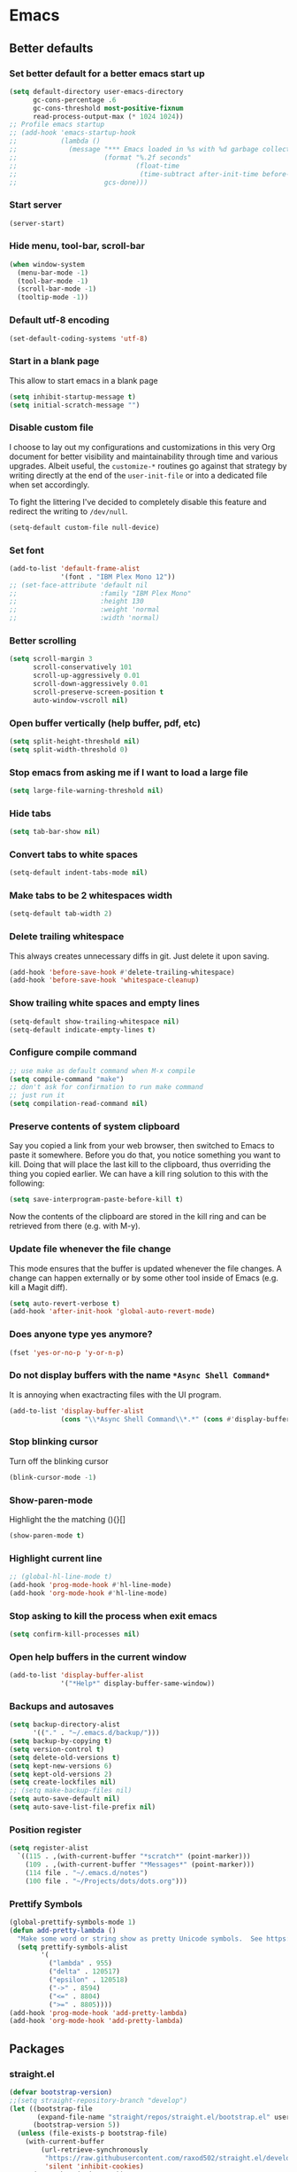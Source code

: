 * Emacs
:PROPERTIES:
:header-args: :tangle ~/.emacs.d/init.el
:END:

** Better defaults
*** Set better default for a better emacs start up
#+begin_src emacs-lisp
(setq default-directory user-emacs-directory
      gc-cons-percentage .6
      gc-cons-threshold most-positive-fixnum
      read-process-output-max (* 1024 1024))
;; Profile emacs startup
;; (add-hook 'emacs-startup-hook
;;           (lambda ()
;;             (message "*** Emacs loaded in %s with %d garbage collections."
;;                      (format "%.2f seconds"
;;                              (float-time
;;                               (time-subtract after-init-time before-init-time)))
;;                      gcs-done)))
#+end_src

*** Start server
#+begin_src emacs-lisp
(server-start)
#+end_src
*** Hide menu, tool-bar, scroll-bar
#+begin_src emacs-lisp
(when window-system
  (menu-bar-mode -1)
  (tool-bar-mode -1)
  (scroll-bar-mode -1)
  (tooltip-mode -1))
#+end_src
*** Default utf-8 encoding
#+begin_src emacs-lisp
(set-default-coding-systems 'utf-8)
#+end_src

*** Start in a blank page
This allow to start emacs in a blank page
#+begin_src emacs-lisp
(setq inhibit-startup-message t)
(setq initial-scratch-message "")
#+end_src

*** Disable custom file
I choose to lay out my configurations and customizations in this very Org
document for better visibility and maintainability through time and various
upgrades. Albeit useful, the =customize-*= routines go against that strategy by
writing directly at the end of the =user-init-file= or into a dedicated file
when set accordingly.

To fight the littering I've decided to completely disable this feature and
redirect the writing to =/dev/null=.

#+begin_src emacs-lisp
(setq-default custom-file null-device)
#+end_src

*** Set font
#+begin_src emacs-lisp
(add-to-list 'default-frame-alist
             '(font . "IBM Plex Mono 12"))
;; (set-face-attribute 'default nil
;;                     :family "IBM Plex Mono"
;;                     :height 130
;;                     :weight 'normal
;;                     :width 'normal)
#+end_src

*** Better scrolling
#+begin_src emacs-lisp
(setq scroll-margin 3
      scroll-conservatively 101
      scroll-up-aggressively 0.01
      scroll-down-aggressively 0.01
      scroll-preserve-screen-position t
      auto-window-vscroll nil)
#+end_src

*** Open buffer vertically (help buffer, pdf, etc)
#+begin_src emacs-lisp
(setq split-height-threshold nil)
(setq split-width-threshold 0)
#+end_src

*** Stop emacs from asking me if I want to load a large file
#+begin_src emacs-lisp
(setq large-file-warning-threshold nil)
#+end_src

*** Hide tabs
#+begin_src emacs-lisp
(setq tab-bar-show nil)
#+end_src

*** Convert tabs to white spaces
#+begin_src emacs-lisp
(setq-default indent-tabs-mode nil)
#+end_src
*** Make tabs to be 2 whitespaces width
#+begin_src emacs-lisp
(setq-default tab-width 2)
#+end_src

*** Delete trailing whitespace
This always creates unnecessary diffs in git. Just delete it upon saving.

#+begin_src emacs-lisp
(add-hook 'before-save-hook #'delete-trailing-whitespace)
(add-hook 'before-save-hook 'whitespace-cleanup)
#+end_src

*** Show trailing white spaces and empty lines
#+begin_src emacs-lisp
(setq-default show-trailing-whitespace nil)
(setq-default indicate-empty-lines t)
#+end_src

*** Configure compile command
#+begin_src emacs-lisp
;; use make as default command when M-x compile
(setq compile-command "make")
;; don't ask for confirmation to run make command
;; just run it
(setq compilation-read-command nil)
#+end_src

*** Preserve contents of system clipboard
Say you copied a link from your web browser, then switched to
Emacs to paste it somewhere. Before you do that, you notice
something you want to kill. Doing that will place the last kill to
the clipboard, thus overriding the thing you copied earlier. We
can have a kill ring solution to this with the following:

#+begin_src emacs-lisp
(setq save-interprogram-paste-before-kill t)
#+end_src

Now the contents of the clipboard are stored in the kill ring and can
be retrieved from there (e.g. with M-y).

*** Update file whenever the file change
This mode ensures that the buffer is updated whenever the file
changes. A change can happen externally or by some other tool
inside of Emacs (e.g. kill a Magit diff).

#+begin_src emacs-lisp
(setq auto-revert-verbose t)
(add-hook 'after-init-hook 'global-auto-revert-mode)
#+end_src

*** Does anyone type yes anymore?
#+begin_src emacs-lisp
(fset 'yes-or-no-p 'y-or-n-p)
#+end_src

*** Do not display buffers with the name ~*Async Shell Command*~
It is annoying when exactracting files with the UI program.
#+begin_src emacs-lisp
(add-to-list 'display-buffer-alist
             (cons "\\*Async Shell Command\\*.*" (cons #'display-buffer-no-window nil)))
#+end_src

*** Stop blinking cursor
Turn off the blinking cursor
#+begin_src emacs-lisp
(blink-cursor-mode -1)
#+end_src

*** Show-paren-mode
Highlight the the matching (){}[]
#+begin_src emacs-lisp
(show-paren-mode t)
#+end_src

*** Highlight current line
#+begin_src emacs-lisp
;; (global-hl-line-mode t)
(add-hook 'prog-mode-hook #'hl-line-mode)
(add-hook 'org-mode-hook #'hl-line-mode)
#+end_src

*** Stop asking to kill the process when exit emacs
#+begin_src emacs-lisp
(setq confirm-kill-processes nil)
#+end_src

*** Open help buffers in the current window
#+begin_src emacs-lisp
(add-to-list 'display-buffer-alist
             '("*Help*" display-buffer-same-window))
#+end_src

*** Backups and autosaves
#+begin_src emacs-lisp
(setq backup-directory-alist
      '(("." . "~/.emacs.d/backup/")))
(setq backup-by-copying t)
(setq version-control t)
(setq delete-old-versions t)
(setq kept-new-versions 6)
(setq kept-old-versions 2)
(setq create-lockfiles nil)
;; (setq make-backup-files nil)
(setq auto-save-default nil)
(setq auto-save-list-file-prefix nil)
#+end_src

*** Position register
#+begin_src emacs-lisp
(setq register-alist
  `((115 . ,(with-current-buffer "*scratch*" (point-marker)))
    (109 . ,(with-current-buffer "*Messages*" (point-marker)))
    (114 file . "~/.emacs.d/notes")
    (100 file . "~/Projects/dots/dots.org")))
#+end_src

*** Prettify Symbols
#+begin_src emacs-lisp
(global-prettify-symbols-mode 1)
(defun add-pretty-lambda ()
  "Make some word or string show as pretty Unicode symbols.  See https://unicodelookup.com for more."
  (setq prettify-symbols-alist
        '(
          ("lambda" . 955)
          ("delta" . 120517)
          ("epsilon" . 120518)
          ("->" . 8594)
          ("<=" . 8804)
          (">=" . 8805))))
(add-hook 'prog-mode-hook 'add-pretty-lambda)
(add-hook 'org-mode-hook 'add-pretty-lambda)
#+end_src

** Packages
*** straight.el
#+begin_src emacs-lisp
(defvar bootstrap-version)
;;(setq straight-repository-branch "develop")
(let ((bootstrap-file
       (expand-file-name "straight/repos/straight.el/bootstrap.el" user-emacs-directory))
      (bootstrap-version 5))
  (unless (file-exists-p bootstrap-file)
    (with-current-buffer
        (url-retrieve-synchronously
         "https://raw.githubusercontent.com/raxod502/straight.el/develop/install.el"
         'silent 'inhibit-cookies)
      (goto-char (point-max))
      (eval-print-last-sexp)))
  (load bootstrap-file nil 'nomessage))

(setq straight-use-package-by-default t)
#+end_src

*** use-package
#+begin_src emacs-lisp
(straight-use-package 'use-package)
;; (setq use-package-verbose t)
#+end_src

*** exec-path-from-shell
#+begin_src emacs-lisp
(use-package exec-path-from-shell
  :defer 5
  :config
  (exec-path-from-shell-copy-env "LD_LIBRARY_PATH")
  (when (daemonp)
  (exec-path-from-shell-initialize)))
#+end_src

*** all-the-icons
#+begin_src emacs-lisp
(use-package all-the-icons)
#+end_src

*** doom-modeline
#+begin_src emacs-lisp
(use-package doom-modeline
  :hook (after-init . doom-modeline-mode)
  :custom
  (doom-modeline-modal-icon nil)
  (doom-modeline-lsp t)
  (doom-modeline-buffer-state-icon t)
  (doom-modeline-major-mode-icon nil)
  (doom-modeline-buffer-file-name-style 'file-name)
  ;; Whether display buffer encoding.
  (doom-modeline-buffer-encoding nil)
  (doom-modeline-icon (display-graphic-p)))
#+end_src

*** doom themes
#+begin_src emacs-lisp
(use-package doom-themes
  :custom
  (doom-themes-enable-bold t)    ; if nil, bold is universally disabled
  (doom-themes-enable-italic t)  ; if nil, italics is universally disabled
  (doom-themes-treemacs-theme "doom-colors") ; use the colorful treemacs theme
  :config
  ;; Load the theme (doom-one, doom-molokai, etc); keep in mind that each theme
  ;; may have their own settings.
  (load-theme 'doom-one t)
  ;; (load-theme 'doom-solarized-dark t)

  ;; Enable flashing mode-line on errors
  (doom-themes-visual-bell-config)

  ;; or for treemacs users
  (doom-themes-treemacs-config)

  ;; Corrects (and improves) org-mode's native fontification.
  (doom-themes-org-config))
#+end_src

*** general.el
#+begin_src emacs-lisp
(use-package general
  :config
  (general-evil-setup))
#+end_src

*** windmove
#+begin_src emacs-lisp
(use-package windmove
  :straight (:type built-in)
  :config
  (general-define-key
   :states '(normal insert motion emacs)
   "s-l" 'windmove-right
   "s-h" 'windmove-left
   "s-k" 'windmove-up
   "s-j" 'windmove-down)

  (general-define-key
   :states 'normal
   :prefix "C-c"
   "r l" 'windmove-delete-right
   "r h" 'windmove-delete-left
   "r j" 'windmove-delete-down
   "r k" 'windmove-delete-up))
#+end_src

*** winner-mode
#+begin_src emacs-lisp
(use-package winner
  :straight (:type built-in)
  :hook
  (after-init . winner-mode)
  :general
  (:states '(normal insert motion emacs)
           "s-n" 'winner-undo
           "s-m" 'winner-redo))
#+end_src

*** org-mode
#+begin_src emacs-lisp
(use-package org
  :defer 3
  :custom
  (org-startup-folded t)
  ;; (org-hide-emphasis-markers t)
  (org-agenda-files '("~/org/tasks.org"))
  ;; to be able to use #+attr_org: :width
  (org-image-actual-width nil)
  (org-startup-with-inline-images t)
  ;; inline latex like $y=mx+c$ will appear in a different colour in
  ;; an org-mode file to help it stand out
  (org-highlight-latex-and-related '(latex))
  (org-ellipsis "…")
  ;; syntax highlight
  (org-src-fontify-natively t)
  (org-src-tab-acts-natively t)
  (org-src-window-setup 'current-window)
  (org-edit-src-content-indentation 0)
  (org-src-preserve-indentation nil)
  (org-imenu-depth 7)
  ;; Don't ask for confirm when evaluating a source block
  (org-confirm-babel-evaluate nil)
  ;; RETURN will follow links in org-mode files
  (org-return-follows-link  t)
  (org-export-backends '(ascii beamer html latex md))
  :config
  ;; Font size control of LateX previews in Org files
  (setq org-format-latex-options (plist-put org-format-latex-options :scale 1.5))

  ;; https://emacs.stackexchange.com/questions/29902/more-detailed-description-of-how-to-set-up-org-file-apps-for-orgmode-9-0
  ;; how to open attach files in an org file
  (setq org-file-apps
        '(("\\.docx\\'" . default)
          ("\\.mm\\'" . default)
          ("\\.pdf::\\([0-9]+\\)?\\'" . "zathura %s -P %1")
          ("\\.x?html?\\'" . default)
          ("\\.pdf\\'" . "zathura \"%s\"")
          (auto-mode . emacs)))
  ;; open org-links with a specific program.
  ;; in this case open pdf files with zathura
  ;; (add-hook 'org-mode-hook
  ;;           '(lambda ()
  ;;              (setq org-file-apps
  ;;                    '((auto-mode . emacs)
  ;;                      ("\\.pdf::\\([0-9]+\\)?\\'" . "zathura %s -P %1")
  ;;                      ("\\.pdf\\'" . "zathura %s")
  ;;                      (directory . emacs)))))

  (add-hook 'org-mode-hook (lambda () (setq fill-column 80)))
  ;; This break the line but only when editing
  (add-hook 'org-mode-hook 'auto-fill-mode)
  ;; Visualy break the line of the frame size
  (add-hook 'org-mode-hook 'visual-line-mode)

  ;; puts the cursor in the right position
  ;; when hitting enter
  (add-hook 'org-mode-hook 'org-indent-mode)
  (add-hook 'org-babel-after-execute-hook 'org-redisplay-inline-images)
  (org-babel-do-load-languages
   'org-babel-load-languages
   '((dot . t)
     (js . t)
     (latex . t)
     (calc . t)
     (shell . t)
     (sql . t)
     (lisp . t)
     (C . t)
     (python . t)
     (emacs-lisp . t)))
  :general
  (:states '(normal)
           :keymaps 'org-mode-map
           "<tab>" 'org-cycle)
  (:prefix ","
           :states 'normal
           :keymaps 'org-mode-map
           "t" 'ram/org-set-tags
           "n" 'org-toggle-narrow-to-subtree))
#+end_src

*** evil
#+begin_src emacs-lisp
(use-package evil
  :hook (after-init . evil-mode)
  :custom
  (evil-undo-system 'undo-redo)
  ;; change the color of the cursor
  (evil-normal-state-cursor '("gray" box))
  (evil-visual-state-cursor '("orange" box))
  (evil-insert-state-cursor '("dodger blue" bar))
  (evil-replace-state-cursor '("red" bar))
  ;; use emacs bindings in insert-mode
  (evil-disable-insert-state-bindings t)
  (evil-want-keybinding nil)
  :config
  (evil-set-initial-state 'dired-mode 'normal)
  (evil-set-initial-state 'wdired-mode 'normal)
  (evil-set-initial-state 'org-mode 'normal)
  (evil-set-initial-state 'vterm-mode 'insert)
  (evil-set-initial-state 'prog-mode 'normal)
  (evil-set-initial-state 'ebib-index-mode 'emacs)
  (evil-set-initial-state 'org-fc-dashboard-mode 'emacs)
  (evil-set-initial-state 'org-fc-flip-mode 'emacs)
  (evil-set-initial-state 'org-fc-rate-mode 'emacs)
  (evil-set-initial-state 'Info-mode 'emacs)
  (evil-set-initial-state 'org-fc-review-rate-mode 'emacs)
  (evil-set-initial-state 'org-fc-review-flip 'emacs)
  (evil-set-initial-state 'calibredb-search-mode 'emacs)
  (evil-set-initial-state 'exwm-mode 'emacs)
  (evil-set-initial-state 'rg-mode 'emacs)
  ;; (evil-set-initial-state 'nov-mode 'emacs)
  (evil-set-initial-state 'image-mode 'emacs)
  (evil-set-initial-state 'eshell-mode 'normal)
  (evil-set-initial-state 'pdf-view-mode 'emacs)
  (evil-set-initial-state 'pdf-annot-list-mode 'emacs)
  (evil-set-initial-state 'pdf-outline-buffer-mode 'emacs)
  :general
  (:states '(emacs normal motion insert visual)
           "C-c r k" 'ram/backward-kill-line
           "C-c r u" 'evil-scroll-up
           "C-c r d" 'evil-scroll-down
           "C-c r f" 'forward-char
           "C-c r b" 'backward-char
           "C-c r p" 'previous-line
           "C-c r n" 'next-line
           "C-c r a" 'evil-first-non-blank
           "C-c r s" 'evil-last-non-blank
           "C-c r ," 'mode-line-other-buffer
           "C-c r m" 'org-toggle-narrow-to-subtree
           "C-c r e" (lambda() (interactive) (dired default-directory)))
  (:states '(normal motion)
           "j" 'evil-next-visual-line
           "k" 'evil-previous-visual-line
           "m" 'point-to-register
           "'" 'jump-to-register
           "gp" 'ram/evil-select-pasted))
           #+end_src

*** evil-commentary
#+begin_src emacs-lisp
(use-package evil-commentary
  :after evil)
#+end_src

*** evil-surround
#+begin_src emacs-lisp
(use-package evil-surround
  :after evil
  :config
  (setq-default evil-surround-pairs-alist
                (append '((?p . ("(" . ")"))
                          (?s . ("*" . "*"))
                          (?w . ("%" . "%"))
                          (?x . ("$" . "$"))
                          (?q . ("@" . "@")))
                        evil-surround-pairs-alist))
  (global-evil-surround-mode 1))
#+end_src

*** dired
#+begin_src emacs-lisp
(use-package dired
  ;;:commands (dired dired-jump)
  :straight (:type built-in)
  :hook ((dired-mode . hl-line-mode)
         (dired-mode . dired-hide-details-mode))
  :custom
  (dired-recursive-copies 'always)
  (dired-recursive-deletes 'always)
  (dired-dwim-target t) ;;use to copy to the next buffer visible
  ;; Auto refresh Dired, but be quiet about it
  (global-auto-revert-non-file-buffers t)
  (auto-revert-verbose nil)
  (image-dired-external-viewer (executable-find "sxiv"))
  :config
  ;; Enable global auto-revert
  (global-auto-revert-mode t)
  ;; Reuse same dired buffer, to prevent numerous buffers while navigating in dired
  (put 'dired-find-alternate-file 'disabled nil)

  (setq dired-listing-switches "-Bhl --group-directories-first -v")
  (set-face-attribute 'dired-header nil
                      :foreground "#282c34"
                      :weight 'bold)

  (defcustom list-of-dired-switches
    '(("-Bhl --group-directories-first -v" . "")
      ("-ahl -v --group-directories-first -v" . "everything")
      ;; ("-BhlAL --group-directories-first -v" . "no . & ..")
      )
    "List of ls switches (together with a name to display in the mode-line) for dired to cycle among.")


  (defun cycle-dired-switches ()
    "Cycle through the list `list-of-dired-switches' of switches for ls"
    (interactive)
    (setq list-of-dired-switches
          (append (cdr list-of-dired-switches)
                  (list (car list-of-dired-switches))))
    (dired-sort-other (caar list-of-dired-switches))
    (setq mode-name (concat "Dired " (cdar list-of-dired-switches)))
    (force-mode-line-update))

  ;; remove buffers before delete the file
  (defun ram/dired-kill-before-delete (file &rest rest)
    (when-let ((buf (get-file-buffer file)))
      (kill-buffer buf)))

  (advice-add 'dired-delete-file :before 'ram/dired-kill-before-delete)

  :general
  (:states 'normal
           :keymaps 'dired-mode-map
           "j" 'dired-next-line
           "k" 'dired-previous-line
           "l" 'ram/dired-open
           "h" 'dired-up-directory
           "yy" 'dired-do-copy
           "yn" 'dired-copy-filename-as-kill
           "yp" (lambda() (interactive) (dired-copy-filename-as-kill 0))
           "gk" (lambda() (interactive) (dired "~/Documents"))
           "gn" (lambda() (interactive) (dired "~/Documents/notes"))
           "gd" (lambda() (interactive) (dired "~/Downloads"))
           "gp" (lambda() (interactive) (dired "~/Projects"))
           "gk" (lambda() (interactive) (dired "~/Projects/katas"))
           "ge" (lambda() (interactive) (dired "~/.emacs.d"))
           "gc" (lambda() (interactive) (dired "~/.config"))
           "gs" (lambda() (interactive) (dired "~/bin/scripts"))
           "gy" (lambda() (interactive) (dired "~/Projects/playground"))
           "gb" (lambda() (interactive) (dired "~/bin"))
           "gm" (lambda() (interactive) (dired "/media"))
           "gh" (lambda() (interactive) (dired "~"))
           "m" 'dired-mark
           "u" 'dired-unmark
           "t" 'dired-toggle-marks
           "cw" 'dired-do-rename
           "r" 'revert-buffer
           "nd" 'dired-create-directory
           "nf" 'dired-create-empty-file
           "np" 'ram/create-project
           "nk" 'ram/create-kata
           "s" 'dired-do-async-shell-command
           "q" 'quit-window
           "w" 'dired-toggle-read-only
           "W" 'wdired-finish-edit
           "x" 'dired-do-compress
           "za" 'cycle-dired-switches
           "zd" 'dired-hide-details-mode
           "M" 'point-to-register
           "'" 'jump-to-register
           "fz" 'dired-narrow-fuzzy
           "fe" 'dired-filter-by-extension
           "fc" 'dired-filter-pop-all
           "ff" 'dired-narrow-regexp
           "d" 'dired-hide-details-mode
           "i" 'image-dired-show-all-from-dir
           "I" (lambda() (interactive) (find-file (dired-get-filename)))
           "D" 'dired-do-delete)
  (:states 'normal
           :keymaps 'image-dired-thumbnail-mode-map
           "l" 'image-dired-forward-image
           "h" 'image-dired-backward-image
           "k" 'image-dired-previous-line
           "j" 'image-dired-next-line
           "m" 'image-dired-toggle-mark-thumb-original-file
           "s" 'image-dired-display-thumbnail-original-image
           "q" 'quit-window
           "SPC" 'image-dired-thumbnail-display-external)
  (:states 'normal
           :keymaps 'image-dired-display-image-mode-map
           "q" 'quit-window))
#+end_src

*** dired-hacks-utils
#+begin_src emacs-lisp
(use-package dired-hacks-utils
  :after dired)
#+end_src

*** dired-narrow
#+begin_src emacs-lisp
(use-package dired-narrow
  :after dired)
#+end_src

*** dired-filter
#+begin_src emacs-lisp
(use-package dired-filter
  :after dired)
#+end_src

*** dired-avfs
#+begin_src emacs-lisp
(use-package dired-avfs
  :after dired)
#+end_src

*** selectrum
#+begin_src emacs-lisp
(use-package selectrum
  :straight (selectrum :host github :repo "raxod502/selectrum")
  :hook
  (after-init . selectrum-mode)
  :config
  ;; (setq selectrum-prescient-enable-filtering nil)

  (setq orderless-skip-highlighting (lambda () selectrum-is-active))

  ;; Completing variable names from `M-:`
  (setq enable-recursive-minibuffers t)

  (setq selectrum-refine-candidates-function #'orderless-filter)
  (setq selectrum-highlight-candidates-function #'orderless-highlight-matches))

(use-package selectrum-prescient
  :after selectrum
  :straight (selectrum-prescient :host github :repo "raxod502/prescient.el"
                                 :files ("selectrum-prescient.el"))
  :config
  (selectrum-prescient-mode +1)
  ;; to save your command history on disk, so the sorting gets more
  ;; intelligent over time
  (prescient-persist-mode +1))
#+end_src

*** orderless
#+begin_src emacs-lisp
(use-package orderless
  :init (icomplete-mode)                ; optional but recommended!
  :config
  (setq completion-styles '(orderless)
        completion-category-defaults nil
        completion-category-overrides '((file (styles . (partial-completion))))))
#+end_src

*** consult
#+begin_src emacs-lisp
(use-package consult
  :straight (consult :type git
                     :host github
                     :repo "minad/consult")
  :general
  (:states '(normal insert emacs)
           "M-y" 'consult-yank-pop
           "C-x b" 'consult-buffer
           "C-c o" 'consult-outline))
#+end_src

*** marginalia
#+begin_src emacs-lisp
;; Enable richer annotations using the Marginalia package
(use-package marginalia
  :after consult
  :bind (:map minibuffer-local-map
              ("C-M-a" . marginalia-cycle)
              ;; When using the Embark package, you can bind `marginalia-cycle' as an Embark action!
              ;;:map embark-general-map
              ;;     ("A" . marginalia-cycle)
              )

  ;; The :init configuration is always executed (Not lazy!)
  :init

  ;; Must be in the :init section of use-package such that the mode gets
  ;; enabled right away. Note that this forces loading the package.
  (marginalia-mode)

  ;; When using Selectrum, ensure that Selectrum is refreshed when cycling annotations.
  (advice-add #'marginalia-cycle :after
              (lambda () (when (bound-and-true-p selectrum-mode) (selectrum-exhibit))))

  ;; Prefer richer, more heavy, annotations over the lighter default variant.
  ;; E.g. M-x will show the documentation string additional to the keybinding.
  ;; By default only the keybinding is shown as annotation.
  ;; Note that there is the command `marginalia-cycle' to
  ;; switch between the annotators.
  (setq marginalia-annotators '(marginalia-annotators-heavy marginalia-annotators-light nil)))
#+end_src

*** embark
#+begin_src emacs-lisp
(use-package embark
  ;; :keymaps 'minibuffer-local-map
  :general
  (:states '(normal insert)
           "C-;" 'embark-dwim
           "C-c e" 'embark-act))
#+end_src

*** consult-projectile
#+begin_src emacs-lisp
(use-package consult-projectile
  :straight (consult-projectile
             :type git
             :host gitlab
             :repo "OlMon/consult-projectile"
             :branch "master")
  :after (consult projectile))
#+end_src

*** vterm
Install cmake to be able to install vterm
#+begin_src emacs-lisp
(use-package vterm
  :general
  (:states 'insert
           :keymaps 'vterm-mode-map
           "M-y" 'ram/vterm-consult-yank-pop
           "<tab>" 'ram/vterm-completion))
#+end_src

*** vterm-toggle
#+begin_src emacs-lisp
(use-package vterm-toggle
  :init
  :general
  (:states '(emacs normal insert visual)
           "C-c r v" 'vterm-toggle-cd))
#+end_src

*** company
#+begin_src emacs-lisp :tangle no
(use-package company
  :custom
  (company-idle-delay 0)
  :config
  (setq company-capf t)
  ;; (push 'company-capf company-backends)
  ;; (add-to-list 'company-backends '(company-capf company-dabbrev))
  ;; (global-company-mode t)

  (define-key company-active-map (kbd "<tab>") nil)
  :general
  (:states '(emacs insert)
           "C-j" 'company-complete)
  (:states '(normal insert)
           :keymaps 'company-active-map
           "C-n" 'company-select-next-or-abort
           "C-p" 'company-select-previous-or-abort))
#+end_src

*** fancy-dabbrev
#+begin_src emacs-lisp
(use-package fancy-dabbrev
  :init
  (global-fancy-dabbrev-mode t)
  :config
  ;; Let dabbrev searches ignore case and expansions preserve case:
  (setq dabbrev-case-distinction nil)
  (setq dabbrev-case-fold-search t)
  (setq dabbrev-case-replace nil)

  (setq fancy-dabbrev-preview-delay 0.1)
  (setq fancy-dabbrev-preview-context 'before-non-word)

  (setq fancy-dabbrev-expansion-on-preview-only t)
  (setq fancy-dabbrev-indent-command 'tab-to-tab-stop)
  :general
  (:states '(emacs insert)
           "<tab>" 'fancy-dabbrev-expand-or-indent))
#+end_src

*** corfu
#+begin_src emacs-lisp
(use-package corfu
  :init
  (corfu-global-mode)
  :custom
  (corfu-cycle t)                ;; Enable cycling for `corfu-next/previous'
  :general
  (:states 'insert
           :keymaps 'corfu-mode-map
           "C-n" 'corfu-next)
  (:states 'insert
           "C-." 'completion-at-point))
#+end_src

*** projectile
#+begin_src emacs-lisp
(use-package projectile
  :custom
  (projectile-completion-system 'default)
  (projectile-create-missing-test-files t)
  :config
  ;; (setq projectile-project-search-path '("~/Projects/"))
  (setq projectile-switch-project-action #'projectile-dired)

  (projectile-mode +1)
  (add-to-list 'projectile-project-root-files-bottom-up "pubspec.yaml")
  (add-to-list 'projectile-project-root-files-bottom-up "pyproject.toml")
  (add-to-list 'projectile-project-root-files-bottom-up "package.json")
  (add-to-list 'projectile-project-root-files-bottom-up "Makefile")
  (add-to-list 'projectile-project-root-files-bottom-up "Eldev")
  (add-to-list 'projectile-project-root-files-bottom-up "lisp.org")
  (add-to-list 'projectile-project-root-files-bottom-up "dev_deps.ts")

  (projectile-register-project-type 'lisp '("lisp.org" "README.markdown")
                                    :src-dir "src/"
                                    :related-files-fn (list
                                                       (projectile-related-files-fn-groups
                                                        :test
                                                        '(("src/main.lisp"
                                                           "test/main.lisp"))))

                                    :test (format "sbcl --noinform --non-interactive --eval '(ql:quickload \"%s/tests\")' --eval '(asdf:test-system :%s)'" (projectile-project-name) (projectile-project-name))
                                    :test-dir "tests/"
                                    :test-suffix "")

  (projectile-register-project-type 'dart '("pubspec.yaml")
                                    :test "dart run test"
                                    :configure "dart pub get"
                                    :run "webdev serve"
                                    :test-dir "test/"
                                    :test-suffix "_test")

  (projectile-register-project-type 'deno '("dev_deps.ts")
                                    :run "deno run"
                                    :test "deno test test/"
                                    :test-dir "test/"
                                    :test-suffix "_test")

  (projectile-register-project-type 'python '("pyproject.toml")
                                    :project-file "pyproject.toml"
                                    :test "poetry run pytest"
                                    :test-dir "tests/"
                                    :test-suffix "_test")

  (projectile-register-project-type 'npm '("package.json")
                                    :project-file "package.json"
                                    :configure "npm install"
                                    :test "npm test"
                                    :run "npm start"
                                    :test-dir "__tests__"
                                    :test-suffix ".test")

  (projectile-register-project-type 'cpp '("Makefile")
                                    :project-file "Makefile"
                                    :compile "make"
                                    :run "make run"
                                    :test "make test"
                                    :test-dir "tests/"
                                    :test-suffix "_test")

  (projectile-register-project-type 'elisp '("Eldev")
                                    :project-file "Eldev"
                                    :test "eldev test"
                                    :test-dir "tests/"
                                    :test-suffix "-test")

  :general
  (:states '(normal insert emacs motion)
           "<f7>" 'projectile-configure-project)
  (:states 'normal
           :prefix ","
           "t" 'projectile-toggle-between-implementation-and-test)

  (:prefix "C-c p"
           :states '(normal insert emacs motion)
           "f" 'projectile-find-file
           "d" 'projectile-dired
           "r" 'projectile-run-project
           "c" 'projectile-compile-project
           "t" 'projectile-test-project
           "g" 'projectile-ripgrep
           "p" 'projectile-switch-project
           "b" 'projectile-switch-to-buffer
           "v" 'projectile-run-vterm))
#+end_src

*** ansi-color
This fix the problem with the compilation buffer.
The poblem was that when doing projectile-test-project
the compilation buffer add many characters making it
difficult to read.
#+begin_src emacs-lisp
(use-package ansi-color
  :init
  ;; (defun my-colorize-compilation-buffer ()
  ;;   (when (eq major-mode 'compilation-mode)
  ;;     (ansi-color-apply-on-region compilation-filter-start (point))))
  (defun my-colorize-compilation-buffer ()
    (toggle-read-only)
    (ansi-color-apply-on-region (point-min) (point-max))
    (toggle-read-only))
  ;; (defun my-colorize-compilation-buffer ()
  ;;   (when (eq major-mode 'compilation-mode)
  ;;     (ansi-color-apply-on-region compilation-filter-start (point-max))))
  :hook (compilation-filter . my-colorize-compilation-buffer)
  :config
  (add-hook 'compilation-filter-hook 'ansi-color-for-comint-mode-on))
#+end_src

*** magit
#+begin_src emacs-lisp
(use-package magit
  :commands magit-status
  :custom
  ;; When maintaining a number of projects, it sometimes is necessary
  ;; to produce a full list of them with their corresponding Magit
  ;; status. That way you can determine very quickly which repositories
  ;; need to be examined further. (magit-list-repositories)
  (magit-repository-directories
   '(("~/Projects" . 1)))
  :general
  (:states 'normal
           :prefix ","
           "s" 'magit-status))
#+end_src

*** evil-magit
#+begin_src emacs-lisp
(use-package evil-magit
  :after (magit))
#+end_src

*** forge
#+begin_src emacs-lisp
(use-package forge
  :after magit)
#+end_src

*** git-timemachine
#+begin_src emacs-lisp
(use-package git-timemachine
  :after magit
  :general
  (:states 'normal
           :keymaps 'git-timemachine-mode-map
           "p" 'git-timemachine-show-previous-revision
           "n" 'git-timemachine-show-next-revision
           "g" 'git-timemachine-show-nth-revision
           "t" 'git-timemachine-show-revision-fuzzy
           "q" 'git-timemachine-quit
           "w" 'git-timemachine-kill-abbreviated-revision
           "W" 'git-timemachine-kill-revision
           "b" 'git-timemachine-blame
           "c" 'git-timemachine-show-commit
           "?" 'git-timemachine-help))
#+end_src

*** git-link
#+begin_src emacs-lisp
(use-package git-link
  :after magit)
#+end_src

*** yaml-mode
#+begin_src emacs-lisp
(use-package yaml-mode
  :mode ("\\.yaml\\'")
  :hook (yaml-mode . lsp-deferred))
#+end_src

*** prog-mode
#+begin_src emacs-lisp
(use-package prog-mode
  :straight (:type built-in)
  :general
  (:states 'normal
           :keymaps 'prog-mode-map
           "<f6>" 'async-shell-command
           "gc" 'evil-commentary
           "gb" 'evil-jump-backward))
#+end_src

*** c-mode and c++-mode
#+begin_src emacs-lisp
(use-package cc-mode
  :straight (:type built-in)
  :init
  (add-to-list 'auto-mode-alist '("\\.cppm\\'" . c++-mode))
  (add-to-list 'auto-mode-alist '("\\.cxx\\'" . c++-mode))
  (add-to-list 'auto-mode-alist '("\\.mxx\\'" . c++-mode))
  (defun remove-electric-indent-mode ()
    (electric-indent-local-mode -1))
  :hook
  (c++-mode . remove-electric-indent-mode)
  (c-mode . remove-electric-indent-mode)
  :general
  (:states '(emacs normal insert visual)
           :keymaps '(c++-mode-map c-mode-map)
           "C-;" 'ram/insertSemicolon))
#+end_src

*** make-mode
#+begin_src emacs-lisp
(use-package make-mode
  :straight (:type built-in)
  :config
  (add-hook 'makefile-mode-hook
            (lambda ()
              (setq indent-tabs-mode t)
              (setq-default indent-tabs-mode t)
              (setq tab-width 8))))
#+end_src

*** js-mode
The actual problem is that you passed the wrong library name to use-package. You
used js-mode, but there is no js-mode.el on the load-path. The filename is
js.el, thus you should pass js to use-package.  This is independent of
straight.el.
#+begin_src emacs-lisp
(use-package js
  :defer 3
  :config
  (add-hook 'js-mode-hook (lambda () (setq js-indent-level 2
                                           tab-width 2)))
  (general-define-key
   :states '(emacs normal insert visual)
   :keymaps 'js-mode-map
   "<f5>" (lambda()
            (interactive)
            (async-shell-command
             (concat "node " (buffer-file-name)) "*javascript output*"))
   "C-;" 'ram/insertSemicolon))
#+end_src

*** python-mode
#+begin_src emacs-lisp
;; The package is "python" but the mode is "python-mode":
(use-package python
  :straight (:type built-in)
  :mode ("\\.py\\'" . python-mode)
  :interpreter ("python" . python-mode)
  :config
  (general-define-key
   :states 'normal
   :keymaps 'python-mode-map
   "<f5>" (lambda()
            (interactive)
            (async-shell-command
             (concat "python " (buffer-file-name)) "*python output*"))))

#+end_src

*** pyvenv
#+begin_src emacs-lisp
(use-package pyenv-mode
  :defer 5
  :init
  (add-to-list 'exec-path "~/bin/pyenv/shims")
  (setq pyenv-installation-dir "~/bin/pyenv")
  :config
  (pyenv-mode))
#+end_src

*** lisp-interaction-mode
#+begin_src emacs-lisp
(use-package elisp-mode
  :straight nil
  :general
  (:states 'normal
           :keymaps 'lisp-interaction-mode-map
           "gr" 'eval-defun))
#+end_src

*** go-mode
#+begin_src emacs-lisp
(use-package go-mode
  :mode "\\.go\\'"
  :general
  (:states 'normal
           :keymaps 'go-mode-map
           "<f5>" (lambda()
                    (interactive)
                    (async-shell-command
                     (concat "go run " (buffer-file-name)) "*go output*"))))
#+end_src

*** json-mode
#+begin_src emacs-lisp
(use-package json-mode
  :mode "\\.json\\'")
#+end_src

*** dart-mode
#+begin_src emacs-lisp
(use-package dart-mode
  :general
  (:states '(emacs normal insert visual)
           :keymaps 'dart-mode-map
           "<f5>" (lambda()
                    (interactive)
                    (async-shell-command
                     (concat "dart --enable-experiment=non-nullable " (buffer-file-name)) "*dart output*"))
           "C-;" 'ram/insertSemicolon))
#+end_src

*** haskell-mode
#+begin_src emacs-lisp
(use-package haskell-mode
  :mode ("\\.hs\\'")
  :general
  (:states '(emacs normal insert visual)
           :keymaps 'haskell-mode-map
           "<f5>" (lambda()
                    (interactive)
                    (async-shell-command
                     (concat "ghc -e main " (buffer-name)) "*haskell output*"))))
#+end_src

*** typescript-mode
#+begin_src emacs-lisp
(use-package typescript-mode
  :mode ("\\.ts\\'"))
#+end_src

*** sly (common-lisp)
#+begin_src emacs-lisp
(use-package sly
  :straight (sly :type git :host github :repo "joaotavora/sly")
  :custom (inferior-lisp-program "~/bin/sbcl/bin/sbcl --noinform")
  :commands sly
  :init
  ;; Activate common lisp highlight syntax to SBCL configuration file
  (add-to-list 'auto-mode-alist '("\\.sbclrc\\'" . lisp-mode))
  ;; Activate common lisp highlight syntax to Stumpwm configuration file
  (add-to-list 'auto-mode-alist '("\\.stumpwmrc\\'" . lisp-mode))
  :general
  (:states 'normal
           :keymaps 'sly-mode-map
           "K" 'sly-documentation-lookup
           "g i" 'sly-autodoc-manually
           "g d" 'sly-edit-definition))
#+end_src

*** geiser (guile)
#+begin_src emacs-lisp
(use-package geiser
  :straight (geiser :type git :host gitlab :repo "emacs-geiser/geiser")
  :commands geiser)

(use-package geiser-guile
  :straight (geiser-guile :type git :host gitlab :repo "emacs-geiser/guile")
  :after geiser)
#+end_src

*** lsp-mode
#+begin_src emacs-lisp
(use-package lsp-mode
  :straight (lsp-mode :type git :host github :repo "emacs-lsp/lsp-mode")
  :hook
  ((go-mode . lsp-deferred)
   (python-mode . lsp-deferred)
   (js-mode . lsp-deferred)
   (c++-mode . lsp-deferred)
   (c-mode . lsp-deferred)
   (before-save . lsp-format-buffer)
   (before-save . lsp-organize-imports))
  :custom
  (lsp-auto-guess-root t)                ;; auto guess root
  ;; disable showing documentation in the minibuffer
  ;; (lsp-eldoc-hook t)
  ;; (lsp-signature-auto-activate nil)
  ;; (lsp-signature-doc-lines 1)
  ;; (lsp-signature-render-documentation nil)
  (lsp-gopls-complete-unimported t)
  (lsp-prefer-capf t)                    ;; using `company-capf' by default
  (lsp-signature-auto-activate nil)
  (lsp-lens-enable nil)
  (lsp-ui-doc-enable nil)
  (lsp-semantic-highlighting 'immediate)
  (lsp-headerline-breadcrumb-enable nil)
  (lsp-clients-clangd-executable (concat (getenv "HOME") "/bin/clang/bin/clangd"))
  (lsp-clients-clangd-args '("--header-insertion-decorators=0" "-j=4" "--suggest-missing-includes" "-background-index" "-log=error" "--clang-tidy"))
  :init
  ;; https://twitter.com/yonchovski/status/1384899744670093315
  (setq lsp-use-plists t)
  :general
  (:states 'normal
           :keymaps 'lsp-mode-map
           "<f9>" 'lsp-ui-imenu
           "gd" 'lsp-find-definition
           "gp" 'lsp-ui-peek-find-references
           "K" 'lsp-ui-doc-mode))
#+end_src

*** lsp-ui
#+begin_src emacs-lisp
(use-package lsp-ui
  :hook (lsp-mode . lsp-ui-mode)
  :custom
  ;; (lsp-ui-doc-header t)
  (lsp-ui-doc-include-signature t)
  (lsp-ui-doc-position 'bottom) ;; top, bottom, or at-point
  ;; (lsp-ui-doc-max-width 120)
  ;; (lsp-ui-doc-max-height 30)
  ;; (lsp-ui-doc-use-childframe t)
  ;; (lsp-ui-doc-use-webkit t)
  ;; (lsp-ui-doc-enable t)
  (lsp-ui-sideline-enable nil)
  (lsp-ui-sideline-show-code-actions nil)
  (lsp-ui-sideline-show-symbol t)
  (lsp-ui-sideline-show-hover t)
  (lsp-ui-sideline-show-diagnostics nil)
  ;; lsp-ui-imenu
  (lsp-ui-imenu-enable t)
  (lsp-ui-imenu-kind-position 'top))
#+end_src

*** lsp-dart
#+begin_src emacs-lisp
(use-package lsp-dart
  :straight (lsp-dart :type git :host github :repo "emacs-lsp/lsp-dart")
  :custom
  (lsp-dart-sdk-dir "~/bin/flutter/bin/cache/dart-sdk")
  :hook (dart-mode . lsp-deferred))
#+end_src

*** lsp-pyright
#+begin_src emacs-lisp
(use-package lsp-pyright
  :after lsp
  :straight (lsp-pyright :type git :host github :repo "emacs-lsp/lsp-pyright")
  :hook (python-mode . (lambda ()
                         (require 'lsp-pyright)
                         (lsp))))  ; or lsp-deferred
#+end_src

*** treemacs
#+begin_src emacs-lisp
(use-package treemacs
  :defer 3)
#+end_src

*** lsp-treemacs
#+begin_src emacs-lisp
(use-package lsp-treemacs
  :after (lsp-mode treemacs)
  :config
  (lsp-treemacs-sync-mode 1))
#+end_src

*** consult-lsp
#+begin_src emacs-lisp
(use-package consult-lsp
  :straight (consult-lsp :type git :host github :repo "gagbo/consult-lsp")
  :after (consult lsp-mode selectrum))
#+end_src

*** dap-mode
#+begin_src emacs-lisp
(use-package dap-mode
  :config
  (setq dap-auto-configure-features '(sessions locals controls tooltip))
  (require 'dap-cpptools)
  (require 'dap-gdb-lldb)
  (require 'dap-lldb)
  (require 'dap-python)
  (require 'dap-chrome)
  (setq dap-print-io t)
  :bind
  (:map dap-mode-map
        (("<f12>" . dap-debug)
         ("<f8>" . dap-continue)
         ("<f9>" . dap-next)
         ("<M-f11>" . dap-step-in)
         ("C-M-<f11>" . dap-step-out)
         ("<f7>" . dap-breakpoint-toggle))))
#+end_src

*** flycheck
#+begin_src emacs-lisp
(use-package flycheck
  :hook
  ((go-mode . flycheck-mode)
   (python-mode . flycheck-mode)
   (dart-mode . flycheck-mode)
   (js-mode . flycheck-mode))
  :custom
  (lsp-prefer-flymake nil))
#+end_src

*** aggressive-indent
#+begin_src emacs-lisp
(use-package aggressive-indent
  :hook
  ((web-mode . aggressive-indent-mode)
   (json-mode . aggressive-indent-mode)
   (lisp-mode . aggressive-indent-mode)
   (emacs-lisp-mode . aggressive-indent-mode)))
#+end_src

*** avy
Search for character
#+begin_src emacs-lisp
(use-package avy
  :general
  (:states '(normal motion)
           "f" 'avy-goto-char-2))
#+end_src

*** smartparens
#+begin_src emacs-lisp
(use-package smartparens
  :config
  (require 'smartparens-config)

  (with-eval-after-load 'smartparens
    (sp-with-modes
        '(c++-mode dart-mode go-mode js-mode)
      (sp-local-pair "{" nil :post-handlers '(:add ("||\n[i]" "RET")))))

  (with-eval-after-load 'smartparens
    (sp-with-modes
        '(c++-mode dart-mode go-mode js-mode)
      (sp-local-pair "(" nil :post-handlers '(:add ("||\n[i]" "RET")))))

  (sp-local-pair '(sly-mrepl-mode) "'" "'" :actions nil)
  (add-hook 'js-mode-hook #'smartparens-mode)
  (add-hook 'c++-mode-hook #'smartparens-mode)
  (add-hook 'go-mode-hook #'smartparens-mode)
  ;; Activate smartparens in minibuffer
  (add-hook 'eval-expression-minibuffer-setup-hook #'smartparens-mode)

  ;; (smartparens-global-mode t)
  )
#+end_src

*** evil-smartparens
#+begin_src emacs-lisp :tangle no
(use-package evil-smartparens
  :after smartparens
  :config
  (add-hook 'smartparens-enabled-hook #'evil-smartparens-mode))
#+end_src

*** whitespace
#+begin_src emacs-lisp
(use-package whitespace
  :straight (:type built-in)
  :hook
  (prog-mode . whitespace-mode)
  (text-mode . whitespace-mode)
  :custom
  (whitespace-style '(face empty indentation::space tab trailing)))
#+end_src

*** ctrlf
#+begin_src emacs-lisp
(use-package ctrlf
  :straight (ctrlf :host github :repo "raxod502/ctrlf")
  :bind ("C-s" . ctrlf-forward-literal)
  :config
  (ctrlf-mode +1))
#+end_src

*** expand-region
#+begin_src emacs-lisp
(use-package expand-region
  :general
  (:states '(normal motion)
           "SPC" 'er/expand-region))
#+end_src

*** lispy
#+begin_src emacs-lisp
(use-package lispy
  :defer 10
  :hook ((common-lisp-mode . lispy-mode)
         (emacs-lisp-mode . lispy-mode)
         (lisp-mode . lispy-mode)
         (scheme-mode . lispy-mode)
         (racket-mode . lispy-mode)
         (hy-mode . lispy-mode)
         (lfe-mode . lispy-mode)
         (clojure-mode . lispy-mode))
  :general
  (:states '(emacs insert)
           :keymaps 'lispy-mode-map
           "M-a" 'lispy-wrap-round))
#+end_src

*** lispyville
#+begin_src emacs-lisp
(use-package lispyville
  :after lispy
  :hook ((lispy-mode . lispyville-mode))
  ;; :init
  ;; (general-add-hook '(lisp-interaction-mode-hook emacs-lisp-mode-hook lisp-mode-hook) #'lispyville-mode)
  :config
  (lispyville-set-key-theme '(operators
                              additional-insert
                              c-w additional
                              text-objects
                              atom-motions
                              additional-motions
                              wrap
                              slurp/barf-lispy)))
#+end_src

*** hydra
#+begin_src emacs-lisp
(use-package hydra
  :defer 5)
#+end_src

*** org-fc
sudo apt install gawk
#+begin_src emacs-lisp
(use-package org-fc
  :defer 5
  :straight
  (org-fc
   :type git
   :host github
   :repo "l3kn/org-fc"
   :files (:defaults "awk" "demo.org"))
  :custom
  (org-fc-directories '("~/org/roams"))
  :config
  (require 'org-fc-keymap-hint)
  (require 'org-fc-hydra)
  (setq org-tag-alist '(("dart")
                        ("fundamentals")
                        ("algorithms")
                        ("C")
                        ("cpp")
                        ("emacs")
                        ("javascript")
                        ("lisp")
                        ("linux")
                        ("fp")
                        ("bash")
                        ("englishVoc")
                        ("orgmode")
                        ("chess")
                        ("math")))

  ;; (setq org-tag-alist '(dart
  ;;                       fundamentals
  ;;                       algorithms
  ;;                       cpp
  ;;                       javascript
  ;;                       linux
  ;;                       fp
  ;;                       bash
  ;;                       englishVoc
  ;;                       math
  ;;                       ))
  (add-to-list 'org-fc-custom-contexts
               '(dart-cards . (:filter (tag "dart"))))

  (add-to-list 'org-fc-custom-contexts
               '(fundamentals-cards . (:filter (tag "fundamentals"))))

  (add-to-list 'org-fc-custom-contexts
               '(algorithms-cards . (:filter (tag "algorithms"))))

  (add-to-list 'org-fc-custom-contexts
               '(cpp-cards . (:filter (tag "cpp"))))

  (add-to-list 'org-fc-custom-contexts
               '(cpp-cards . (:filter (tag "C"))))

  (add-to-list 'org-fc-custom-contexts
               '(emacs-cards . (:filter (tag "emacs"))))

  (add-to-list 'org-fc-custom-contexts
               '(javascript-cards . (:filter (tag "javascript"))))

  (add-to-list 'org-fc-custom-contexts
               '(linux-cards . (:filter (tag "linux"))))

  (add-to-list 'org-fc-custom-contexts
               '(lisp-cards . (:filter (tag "lisp"))))

  (add-to-list 'org-fc-custom-contexts
               '(fp-cards . (:filter (tag "fp"))))

  (add-to-list 'org-fc-custom-contexts
               '(bash-cards . (:filter (tag "bash"))))

  (add-to-list 'org-fc-custom-contexts
               '(chess-cards . (:filter (tag "chess"))))

  (add-to-list 'org-fc-custom-contexts
               '(orgmode-cards . (:filter (tag "orgmode"))))

  (add-to-list 'org-fc-custom-contexts
               '(englishVoc-cards . (:filter (tag "englishVoc"))))

  (add-to-list 'org-fc-custom-contexts
               '(math-cards . (:filter (tag "math"))))

  (general-define-key
   :states 'normal
   "C-c f" 'org-fc-hydra/body)

  (general-define-key
   :definer 'minor-mode
   :states 'normal
   :keymaps 'org-fc-review-flip-mode
   "RET" 'org-fc-review-flip
   "n" 'org-fc-review-flip
   "s" 'org-fc-review-suspend-card
   "p" 'org-fc-review-edit
   "q" 'org-fc-review-quit)

  (general-define-key
   :definer 'minor-mode
   :states 'normal
   :keymaps 'org-fc-review-rate-mode
   "a" 'org-fc-review-rate-again
   "h" 'org-fc-review-rate-hard
   "g" 'org-fc-review-rate-good
   "e" 'org-fc-review-rate-easy
   "p" 'org-fc-review-edit
   "s" 'org-fc-review-suspend-card
   "q" 'org-fc-review-quit)

  (general-define-key
   :definer 'minor-mode
   :states 'normal
   :keymaps 'org-fc-review-edit-mode
   "C-c C-c" 'org-fc-review-resume
   "C-c C-k" 'org-fc-review-quit))
#+end_src

*** org-protocol
#+begin_src emacs-lisp
(use-package org-protocol
  :straight (:type built-in)
  :after org)
#+end_src

*** org-roam
#+begin_src emacs-lisp
(use-package org-roam
  :straight (org-roam
             :type git
             :host github
             :repo "org-roam/org-roam"
             :branch "v2")
  :custom
  (org-roam-directory "~/org/roams")
  :config
  (org-roam-setup)
  :general
  (:prefix "C-c n"
           :states '(normal motion insert emacs)
           "f" 'org-roam-node-find
           "l" 'org-roam-buffer-toggle
           "i" 'org-roam-node-insert
           "d" 'org-id-get-create
           "t" 'org-roam-tag-add
           "a" 'org-roam-alias-add))
#+end_src

*** rg
#+begin_src elisp
(use-package rg
  :config
  (rg-define-search ram/search-everything-at-roams
    :query ask
    :format regexp
    :dir "/home/last/org/roams/"
    :files "*.org"
    :confirm prefix)

  (rg-define-search ram/grep-vc-or-dir
    :query ask
    :format regexp
    :files "everything"
    :dir (let ((vc (vc-root-dir)))
           (if vc
               vc                         ; search root project dir
             default-directory))          ; or from the current dir
    :confirm prefix
    :flags ("--hidden -g !.git"))


  :general
  (:states '(normal motion)
           :prefix "M-s"
           "g" 'ram/grep-vc-or-dir
           "r" 'ram/search-everything-at-roams))
#+end_src

*** yasnippet
#+begin_src elisp
(use-package yasnippet
  :bind
  (:map yas-minor-mode-map
        ("TAB" . nil)
        ([tab] . nil))
  :hook
  (prog-mode . yas-minor-mode)
  (text-mode . yas-minor-mode)
  :custom
  (yas-snippet-dirs
   '("~/Projects/dots/snips/yasnippet"))
  :config
  (yas-reload-all)
  :general
  (:states 'visual
           :prefix ","
           "y" 'yas-insert-snippet)
  (:states 'insert
           "C-<return>" 'yas-expand)
  (:states 'insert
           :keymaps 'yas-minor-mode-map
           "M-l" 'yas-next-field
           "M-h" 'yas-prev-field))
#+end_src

*** web-mode
#+begin_src emacs-lisp
(use-package web-mode
  :mode "\\.html\\'"
  :custom
  (web-mode-enable-auto-expanding t)
  (web-mode-markup-indent-offset 2)
  (web-mode-css-indent-offset 2)
  (web-mode-code-indent-offset 2)
  (web-mode-enable-auto-pairing t)
  (web-mode-enable-css-colorization t)
  (web-mode-enable-current-element-highlight t)
  :config
  (set-face-background 'web-mode-current-element-highlight-face "#ff6c6b")
  (add-to-list 'auto-mode-alist '("\\.html?\\'" . web-mode))
  (add-to-list 'auto-mode-alist '("\\.css?\\'" . web-mode)))
#+end_src

*** org-cliplink
#+begin_src emacs-lisp
(use-package org-cliplink
  :commands org-cliplink)
#+end_src

*** calibredb.el
#+begin_src emacs-lisp
(use-package calibredb
  :commands calibredb
  :init
  (autoload 'calibredb "calibredb")
  :config
  (setq calibredb-author-width 0)
  (setq calibredb-id-width 0)
  (setq calibredb-comment-width 0)
  (setq sql-sqlite-program "~/bin/sqlite/sqlite3")
  (setq calibredb-root-dir "~/Documents/books")
  (setq calibredb-db-dir (expand-file-name "metadata.db" calibredb-root-dir))
  (setq calibredb-program "/usr/bin/calibredb")
  (setq calibredb-library-alist '(("~/Documents/books")
                                  ("~/Documents/articles"))))
#+end_src

*** sudo-edit
#+begin_src emacs-lisp
(use-package sudo-edit
  :commands sudo-edit)
#+end_src

*** cmake-mode
#+begin_src emacs-lisp
;; (straight-use-package '(cmake-mode :local-repo "/home/last/.emacs.d/local-packages/cmake-mode.el" :type nil))
;;(straight-use-package '(cmake-mode :local-repo "/home/last/.emacs.d/local-packages/cmake-mode/cmake-mode.el"))
(use-package cmake-mode
  :mode "\\CMakeLists.txt\\'")
;;(straight-use-package '(cmake-mode :local-repo "~/.emacs.d/local-packages/cmake-mode" :source nil))
#+end_src

*** spell-fu
#+begin_src elisp :tangle no
(use-package spell-fu
  :config

  (defun spell-fu--face-at-point (pos)
    "Add the named faces that `get-text-property` returns.
Argument POS return faces at this point."
    (let
        ( ;; List of faces to return.
         (faces nil)
         (faceprop (get-text-property pos 'face))
         (cond
          ((facep faceprop)
           (push faceprop faces))
          ((face-list-p faceprop)
           (dolist (face faceprop)
             (when (facep face)
               (push face faces)))))
         faces)))

  (add-hook 'org-mode-hook
            (lambda ()
              (setq spell-fu-faces-exclude '(org-meta-line org-link org-code))
              (spell-fu-mode))))
#+end_src

*** skeletor
#+begin_src emacs-lisp
(use-package skeletor
  :commands (skeletor-create-project skeletor-create-project-at ram/create-kata ram/create-project)
  :custom
  (skeletor-user-directory "~/Projects/dots/project-skeletons")
  :init
  (skeletor-define-template "c-make-munit"
    :no-license? t
    :no-git? t
    :title "C Make Munit Kata")

  (skeletor-define-template "cpp-hello-world"
    :no-license? t
    :no-git? t
    :title "Cpp Hellow World")

  (skeletor-define-template "cpp-make-fmt-ut-as-headers"
    :no-license? t
    :no-git? t
    :title "Cpp Make Fmt Ut Kata")

  (skeletor-define-template "elisp"
    :no-git? t
    :no-license? t
    :title "Elisp Kata")

  (skeletor-define-template "lisp-fiveam"
    :no-git? t
    :no-license? t
    :title "Lisp Fiveam Kata")

  (skeletor-define-template "lisp"
    :no-git? t
    :no-license? t
    :title "Lisp Kata"
    :after-creation
    (lambda (dir)
      (skeletor-async-shell-command (format "ln -s %s ~/Projects/lisp/katas" dir))))

  (skeletor-define-template "js"
    :no-git? t
    :no-license? t
    :title "Javascript Kata"
    :after-creation
    (lambda (dir)
      (skeletor-async-shell-command "npm install")))

  (skeletor-define-template "typescript"
    :no-git? t
    :no-license? t
    :title "Typescript Kata")

  (skeletor-define-constructor "Dart Project"
    :no-license? t
    :no-git? t
    :initialise
    (lambda (spec)
      (let-alist spec
        (skeletor-shell-command
         (format "dart create -t %s %s" (ram/get-dart-template) (shell-quote-argument .project-name))
         .project-dir))))

  (skeletor-define-constructor "Dart Kata"
    :no-license? t
    :no-git? t
    :initialise
    (lambda (spec)
      (let-alist spec
        (skeletor-shell-command
         (format "dart create -t package-simple %s" (shell-quote-argument .project-name))
         .project-dir))))

  (skeletor-define-constructor "Dcli Script"
    :no-license? t
    :no-git? t
    :initialise
    (lambda (spec)
      (let-alist spec
        (skeletor-shell-command
         (format "dcli create %s" (shell-quote-argument .project-name))
         .project-dir))))

  (skeletor-define-constructor "Flutter Project"
    :no-license? t
    :no-git? t
    :initialise
    (lambda (spec)
      (let-alist spec
        (skeletor-shell-command
         (format "flutter create -t %s %s" (ram/get-flutter-template) (shell-quote-argument .project-name))
         .project-dir))))

  (skeletor-define-constructor "Python Project"
    :no-license? t
    :no-git? t
    :initialise
    (lambda (spec)
      (let-alist spec
        (skeletor-shell-command
         (format "poetry new %s" (shell-quote-argument .project-name))
         .project-dir)))
    :after-creation
    (lambda (dir)
      (skeletor-async-shell-command "poetry install")))

  (skeletor-define-constructor "Python Kata"
    :no-license? t
    :no-git? t
    :initialise
    (lambda (spec)
      (let-alist spec
        (skeletor-shell-command
         (format "poetry new %s" (shell-quote-argument .project-name))
         .project-dir)))))
#+end_src

*** helpful
#+begin_src emacs-lisp
(use-package helpful
  :general
  (:states '(normal visual emacs motion)
           :prefix "C-h"
           "v" 'helpful-variable
           "f" 'helpful-callable
           "k" 'helpful-key)
  (:states 'normal
           :keymaps 'helpful-mode-map
           "q" 'helpful-kill-buffers))
#+end_src

*** elfeed
#+begin_src emacs-lisp
(use-package elfeed
  :config
  (load-file "~/.emacs.d/feeds.el")
  (setq elfeed-feeds (ram/feeds))
  :general
  (:states 'normal
           :keymaps 'elfeed-search-mode-map
           "r" 'elfeed-update
           "l" 'elfeed-search-show-entry
           "s" 'elfeed-search-live-filter
           "c" 'elfeed-search-clear-filter
           "q" 'elfeed-search-quit-window)
  (:states 'normal
           :keymaps 'elfeed-show-mode-map
           "b" 'elfeed-search-browse-url
           "q" 'elfeed-kill-buffer))
#+end_src

*** proced
Build-in package. Think htop but for emacs.
#+begin_src emacs-lisp
(use-package proced
  :straight (:type built-in)
  :commands proced
  :config
  ;; makes it auto-update
  (setq proced-auto-update-interval 1)
  (add-hook 'proced-mode-hook
            (lambda ()
              (proced-toggle-auto-update 1))))
#+end_src

*** flycheck-grammarly
#+begin_src emacs-lisp :tangle no
(use-package flycheck-grammarly)
#+end_src

*** ace-window
#+begin_src emacs-lisp
(use-package ace-window
  :general
  (:states 'normal
           "M-o" 'ace-window))
#+end_src

*** hyperbole
#+begin_src emacs-lisp :tangle no
(use-package hyperbole)
#+end_src

*** org-download
#+begin_src emacs-lisp
(use-package org-download
  :commands org-download-clipboard
  :config
  (setq-default org-download-image-dir "~/org/roams/img"))
#+end_src

*** good-scroll
#+begin_src emacs-lisp
(use-package good-scroll
  :config
  (good-scroll-mode 1))
#+end_src

*** emacs-test-simple
#+begin_src emacs-lisp :tangle no
(use-package test-simple)
#+end_src

*** buttercup (tdd)
#+begin_src emacs-lisp
(use-package buttercup)
#+end_src

*** s.el
String manipulation library
#+begin_src emacs-lisp
(use-package s)
#+end_src

*** f.el
Modern API for working with files and directories
#+begin_src emacs-lisp
(use-package f)
#+end_src

*** dash.el
A modern list API
#+begin_src emacs-lisp
(use-package dash)
#+end_src

*** ht.el
The missing hash table library for Emacs
#+begin_src emacs-lisp
(use-package ht)
#+end_src
*** let-alist
#+begin_src emacs-lisp
(use-package let-alist)
#+end_src

** Functions
*** Make ~l~ to behave as expected in dired
#+begin_src emacs-lisp
(defun ram/dired-open()
  (interactive)
  (cond
   ;; use dired-find-file if it is a directory
   ((file-directory-p (dired-get-file-for-visit))
    (dired-find-file))
   ;; use dired-find-file if the mime type of the file is emacs.desktop
   ((string= "emacs.desktop" (string-trim-right (shell-command-to-string
                                                 (format "xdg-mime query filetype %s | xargs xdg-mime query default"
                                                         (shell-quote-argument (dired-get-file-for-visit))))))
    (dired-find-file))
   (t
    ;; use xdg-open for everything else
    ;; start-process quote the arguments so you do not need the sell-quote-argument function
    (start-process "ram-dired-open" nil "xdg-open" (dired-get-file-for-visit)))))
#+end_src
*** vterm functions
**** Find file
#+begin_src emacs-lisp
(with-eval-after-load 'vterm
  (push (list "find-file-below"
              (lambda (path)
                (if-let* ((buf (find-file-noselect path))
                          (window (display-buffer-below-selected buf nil)))
                    (select-window window)
                  (message "Failed to open file: %s" path))))
        vterm-eval-cmds))
#+end_src

**** Stay in the same positin when going back to normal mode
#+begin_src emacs-lisp
(with-eval-after-load 'vterm
  (defun evil-collection-vterm-escape-stay ()
    "Go back to normal state but don't move
cursor backwards. Moving cursor backwards is the default vim behavior but it is
not appropriate in some cases like terminals."
    (setq-local evil-move-cursor-back nil))

  (add-hook 'vterm-mode-hook #'evil-collection-vterm-escape-stay))
#+end_src

**** Vterm completion for files, directories, history and programs
#+begin_src emacs-lisp
(with-eval-after-load 'vterm
  (defun ram/get-full-list ()
    (let ((program-list (split-string (shell-command-to-string "compgen -c") "\n" t ))
          (file-directory-list (split-string (shell-command-to-string "compgen -f") "\n" t ))
          (history-list (with-temp-buffer
                          (insert-file-contents "~/.bash_history")
                          (split-string (buffer-string) "\n" t))))

      (delete-dups (append program-list file-directory-list history-list))))

  (defun ram/vterm-completion-choose-item ()
    (completing-read "Choose: " (ram/get-full-list) nil nil (thing-at-point 'word 'no-properties)))

  (defun ram/vterm-completion ()
    (interactive)
    (vterm-directory-sync)
    (let ((ram/vterm-chosen-item (ram/vterm-completion-choose-item)))
      (when (thing-at-point 'word)
        (vterm-send-meta-backspace))
      (vterm-send-string ram/vterm-chosen-item))))
#+end_src

**** Consult-yank for vterm
#+begin_src emacs-lisp
(with-eval-after-load 'vterm
  (advice-add #'insert-for-yank
              :around
              (defun ram/insert-for-yank-vterm-shim (orig-fun &rest args)
                (if (eq major-mode 'vterm-mode)
                    (let ((inhibit-read-only t))
                      (apply #'vterm-insert args))
                  (apply orig-fun args))))

  (defun ram/vterm-consult-yank-pop (&optional arg)
    "A `consult-yank-pop' wrapper for vterm compatibility."
    (interactive "p")
    (let ((inhibit-read-only t))
      (consult-yank-pop arg))))
#+end_src

**** less like function for vterm
#+begin_src emacs-lisp
(with-eval-after-load 'vterm
  (defun ram/menos ()
    (switch-to-buffer "menos")
    (when (get-buffer "menos")
      (with-current-buffer "menos")
      (erase-buffer)
      (insert (substring-no-properties (x-get-clipboard)))))
  ;; (current-kill 0)

  (push (list "menos" 'ram/menos)
        vterm-eval-cmds))
#+end_src

**** Open man pages in a emacs buffer
#+begin_src emacs-lisp
(with-eval-after-load 'vterm
  (push (list "man" 'man)
        vterm-eval-cmds))
#+end_src

**** Update the CWD
#+begin_src emacs-lisp
(defun vterm-directory-sync ()
  "Synchronize current working directory."
  (interactive)
  (when vterm--process
    (let* ((pid (process-id vterm--process))
           (dir (file-truename (format "/proc/%d/cwd/" pid))))
      (setq default-directory dir))))

(with-eval-after-load 'vterm
  (add-to-list 'vterm-eval-cmds '("update-pwd" (lambda (path) (setq default-directory path)))))
#+end_src

*** Get dart template (skeletor)
#+begin_src emacs-lisp
(defun ram/get-dart-template ()
  (->> (shell-command-to-string "dart create")
       (s-slice-at "^Available templates")
       cadr
       (s-split "\n")
       cdr
       (remove "")
       (mapcar 's-trim)
       (completing-read "Choose: ")
       (s-split ":")
       car))
#+end_src

*** Get flutter template (skeletor)
#+begin_src emacs-lisp
(defun ram/get-flutter-template ()
  (completing-read "Choose: " '("app" "module" "package" "plugin")))
#+end_src

*** Create a project (skeletor)
#+begin_src emacs-lisp
(defun ram/get-skeleton (skeleton)
  (--first (equal skeleton (SkeletorProjectType-title it))
           skeletor--project-types))

(defun ram/cpp-create-project ()
  (let ((project (completing-read "Choose: " '("Cpp Hellow World"
                                               "C++ Make Project"
                                               "C++ Cmake Project"
                                               "C++ Build2 Project"))))

    (skeletor-create-project-at "~/Projects/cpp" (ram/get-skeleton project))))

(defun ram/dcli-create-script ()
  (skeletor-create-project-at "~/bin/scripts" (ram/get-skeleton "Dcli Script")))

(defun ram/dart-create-project ()
  (skeletor-create-project-at "~/Projects/dart" (ram/get-skeleton "Dart Project")))

(defun ram/flutter-create-project ()
  (skeletor-create-project-at "~/Projects/flutter" (ram/get-skeleton "Flutter Project")))

(defun ram/python-create-project ()
  (skeletor-create-project-at "~/Projects/python" (ram/get-skeleton "Python Project")))

(defun ram/create-project ()
  (interactive)
  (let ((project (completing-read "Choose: " '("C++ Project"
                                               "Dart Project"
                                               "Dcli Project"
                                               "Flutter Project"
                                               "Python Project"))))
    (pcase (list project)
      ('("C++ Project") (ram/cpp-create-project))
      ('("Dart Project") (ram/dart-create-project))
      ('("Dcli Project") (ram/dcli-create-script))
      ('("Flutter Project") (ram/flutter-create-project))
      ('("Python Project") (ram/python-create-project)))))
#+end_src

*** Create a kata (skeletor)
#+begin_src emacs-lisp
(defun ram/create-kata ()
  (interactive)
  (let ((kata (completing-read "Choose: " '("C Make Munit Kata"
                                            "Cpp Make Fmt Ut Kata"
                                            "Dart Kata"
                                            "Elisp Kata"
                                            "Javascript Kata"
                                            "Lisp Kata"
                                            "Lisp Fiveam Kata"
                                            "Python Kata"
                                            "Typescript Kata"))))
    (skeletor-create-project-at default-directory
                                (ram/get-skeleton kata))))
#+end_src

*** Autocomplete global org-mode tags
#+begin_src emacs-lisp
(defun ram/ident-org-tags()
  (interactive)
  (let ((current-prefix-arg '(4))) ;; emulate C-u
    (call-interactively 'org-set-tags-command))) ;; invoke org-set-tags-command interactively

(defun ram/org-swap-tags (tags)
  "Replace any tags on the current headline with TAGS.

The assumption is that TAGS will be a string conforming to Org Mode's
tag format specifications, or nil to remove all tags."
  (let ((old-tags (org-get-tags-string))
        (tags (if tags
                  (concat " " tags)
                "")))
    (save-excursion
      (beginning-of-line)
      (re-search-forward
       (concat "[ \t]*" (regexp-quote old-tags) "[ \t]*$")
       (line-end-position) t)
      (replace-match tags)
      (org-set-tags t)
      )))

(defun ram/org-set-tags (tag)
  "Add TAG if it is not in the list of tags, remove it otherwise.

TAG is chosen interactively from the global tags completion table."
  (interactive
   (list (let ((org-last-tags-completion-table
                (if (derived-mode-p 'org-mode)
                    (org-uniquify
                     (delq nil (append (org-get-buffer-tags)
                                       (org-global-tags-completion-table))))
                  (org-global-tags-completion-table))))
           (org-icompleting-read
            "Tag: " 'org-tags-completion-function nil nil nil
            'org-tags-history))))
  (let* ((cur-list (org-get-tags))
         (new-tags (mapconcat 'identity
                              (if (member tag cur-list)
                                  (delete tag cur-list)
                                (append cur-list (list tag)))
                              ":"))
         (new (if (> (length new-tags) 1) (concat " :" new-tags ":")
                nil)))
    (ram/org-swap-tags new)
    ))
#+end_src
*** Rename files in numeric sequence
#+begin_src emacs-lisp
(defun ram/rename-files-numeric-sequence ()
  (interactive)
  (let ((sequence 1)
        (files (directory-files-recursively default-directory "")))
    (while files
      (rename-file (car files)
                   (format "%s%04d.%s"
                           (file-name-directory (car files))
                           sequence
                           (file-name-extension (car files))))
      (setq files (cdr files))
      (setq sequence (1+ sequence)))))
#+end_src
*** select last pasted text (like gv)
#+begin_src emacs-lisp
(defun ram/evil-select-pasted ()
  (interactive)
  (let ((start-marker (evil-get-marker ?\[))
        (end-marker (evil-get-marker ?\])))
    (evil-visual-select start-marker end-marker)))
#+end_src
*** Insert list of files in buffer
Insert list of files recursively
and also replace the path of the
directories with "*" org-mode headers
#+begin_src emacs-lisp
(defun ram/ls-insert ()
  (interactive)
  (save-excursion
    (insert (shell-command-to-string
             (format "ls -1R %s"
                     ;; shell-quote-argument escapes white spaces on the file name
                     (shell-quote-argument
                      ;; remove all properties from a text string with substring-no-properties
                      (substring-no-properties
                       (car kill-ring))))))
    (replace-string
     (format "%s/"(substring-no-properties (car kill-ring)))
     "* "
     nil
     (point-min)
     (point-max))))
#+end_src
*** Change the default file application to emacs (mime)
#+begin_src emacs-lisp
(defun ram/change-mime-emacs ()
  (interactive)
  (message "The old default app was %s\n" (shell-command-to-string
                                           (format "xdg-mime query filetype %s | xargs xdg-mime query default"
                                                   (shell-quote-argument (dired-get-file-for-visit)))))

  (shell-command (format "xdg-mime query filetype %s | xargs xdg-mime default emacs.desktop"
                         (shell-quote-argument (dired-get-file-for-visit))))

  (message "The new default app is %s" (shell-command-to-string
                                        (format "xdg-mime query filetype %s | xargs xdg-mime query default"
                                                (shell-quote-argument (dired-get-file-for-visit))))))
#+end_src

*** Delete current file
#+begin_src emacs-lisp
(defun ram/delete-current-file-and-buffer ()
  "Kill the current buffer and deletes the file it is visiting."
  (interactive)
  (let ((filename (buffer-file-name)))
    (if filename
        (if (y-or-n-p (concat "Do you really want to delete file " filename " ?"))
            (progn
              (delete-file filename)
              (message "Deleted file %s." filename)
              (kill-buffer)))
      (message "Not a file visiting buffer!"))))
#+end_src

*** Backward-kill-line
#+begin_src emacs-lisp
(defun ram/backward-kill-line (arg)
  "Kill ARG lines backward."
  (interactive "p")
  (kill-line (- 1 arg))
  (company-indent-or-complete-common t))
#+end_src
*** insert ; at the end of line
#+begin_src emacs-lisp
(defun ram/insertSemicolon ()
  "Insert semicolon end of line"
  (interactive)
  (save-excursion
    (end-of-line)
    (insert ";")))
#+end_src

*** realign existing contents of buffer on column-width
#+begin_src emacs-lisp
(defun ram/fill-buffer ()
  (interactive)
  (save-excursion
    (save-restriction
      (widen)
      (fill-region (point-min) (point-max)))))
#+end_src

*** Cycle in the kill-ring reverse direction
#+begin_src emacs-lisp
(defun ram/yank-pop-forwards (arg)
  (interactive "p")
  (yank-pop (- arg)))
#+end_src

*** Projectile functions
#+begin_src emacs-lisp
;; (defun ram/projectile-run-project ()
;;   (completing-read "Choose: "
;;                    '("pub get"
;;                      "webdev serve")))

(defun ram/dart (arg)
  (interactive (list (completing-read "Choose: "
                                      '("pub get"
                                        "webdev serve"
                                        "pub run test"))))
  (cond ((string= arg "pub get")
         (ram/dart-pub-get))
        ((string= arg "webdev serve")
         (ram/dart-webdev-serve))
        ((string= arg "pub run test")
         (ram/dart-test))
        ;; default
        (t (message "Wrong option"))))

(defun ram/dart-test ()
  (projectile-run-vterm)
  (vterm-clear)
  (vterm-send-string "pub run test")
  (vterm-send-return))

(defun ram/dart-pub-get ()
  (projectile-run-vterm)
  (vterm-clear)
  (vterm-send-string "pub get")
  (vterm-send-return))

(defun ram/dart-webdev-serve ()
  (projectile-run-vterm)
  (vterm-clear)
  (vterm-send-string "webdev serve")
  (vterm-send-return))
#+end_src

*** Switch to the previous buffer
For some reason ~mode-line-other-buffer~ behaves odd in exwm.

#+begin_src emacs-lisp
(defun ram/switch-to-previous-buffer ()
  "Switch to previously open buffer.
Repeated invocations toggle between the two most recently open buffers."
  (interactive)
  (switch-to-buffer (other-buffer (current-buffer) 1)))
#+end_src

*** Launch apps
#+begin_src emacs-lisp :tangle no
(defun ram/launch-app (arg)
  (interactive (list (completing-read "Apps: "
                                      '("Google-chrome" "Firefox" "Shutdown" "JD" "Rofi"))))
  (cond ((string= arg "Google-chrome")
         ;; shell-quote-argument escapes white spaces on the file name
         (async-start-process "Google-chrome" "google-chrome" nil))
        ((string= arg "Firefox")
         (async-start-process "Firefox" "firefox" nil "-private"))
        ((string= arg "Shutdown")
         (async-start-process "Shutdown" "shutdown" nil "-P" "now"))
        ((string= arg "JD")
         (async-start-process "JD" "~/bin/jd2/JDownloader2" nil))
        ((string= arg "Rofi")
         (async-start-process "rofi" "rofi" nil "-show" "drun"))
        ;; default
        (t (message "Wrong option"))))
#+end_src

*** Mount drive
#+begin_src emacs-lisp
(defun ram/mount-drive ()
  (interactive)
  (async-start-process "udisksctl" "udisksctl" nil "mount" "-b" "/dev/sdb1"))
#+end_src

*** Hiding dired buffers in ivy
#+begin_src emacs-lisp :tangle no
(defun ram/ignore-dired-buffers (str)
  "Return non-nil if STR names a Dired buffer.
This function is intended for use with `ivy-ignore-buffers'."
  (let ((buf (get-buffer str)))
    (and buf (eq (buffer-local-value 'major-mode buf) 'dired-mode))))

(with-eval-after-load 'ivy
  (add-to-list 'ivy-ignore-buffers #'ram/ignore-dired-buffers))
#+end_src

*** Open dots.org
#+begin_src emacs-lisp :tangle no
(defun ram/open-dots()
  (interactive)
  (find-file "~/Projects/dots/dots.org"))
#+end_src

*** Open books
#+begin_src elisp :tangle no
(defun ram/open-books (arg)
  (interactive (list (completing-read "Books: "
                                      (directory-files "~/org/books" nil directory-files-no-dot-files-regexp))))
  (find-file (concat "~/org/books/" arg)))
#+end_src

*** selectrum-registers
#+begin_src emacs-lisp :tangle no
(require 'kmacro)
(require 'frameset)
(require 'register)

(defun selectrum-registers ()
  "Use a register, such as jumping to a buffer location or inserting text.

Each kind of register is prefixed with it's type, so that types are also
searchable.  Displayed type names are:

- \"File\": file names
- \"Frame configuration\": configurations of framesets
- \"Keyboard macro\": keyboard macros
- \"Position\": buffer makers and files queries (positions in closed files)
- \"Number\": numbers
- \"Rectangle\": rectangles of text

Basic text, rectangle of text, and numbers are inserted into the
current buffer at point.  Positions are moved to.  Frame and
window configurations are applied."

  (interactive)
  (let* ((selectrum-should-sort-p nil)
         (formatted-registers
          ;; Want to combine formatting and action function, so that we only have to check
          ;; the type of the register contents once.
          (mapcar (lambda (reg)
                    (append (let ((val (cdr reg)))
                              ;; Many of these description strings are copied from their
                              ;; respective Emacs library.
                              (pcase val
                                ;; File Names
                                (`(file . ,file-name)
                                 (list (concat "File: " file-name)
                                       #'jump-to-register))

                                ;; File Queries
                                ;; Registered markers of file buffers are turned into
                                ;; file queries after their respective buffer is closed.
                                (`(file-query ,file-name ,position)
                                 (list (concat "Position: " file-name
                                               " at " (number-to-string position))
                                       #'jump-to-register))

                                ;; Frame Configurations or Frame Set
                                ((pred frameset-register-p)
                                 (list (let* ((fs (frameset-register-frameset val))
                                              (ns (length (frameset-states fs))))
                                         (format "Frame configuration: %d frame%s, saved on %s."
                                                 ns
                                                 (if (= 1 ns) "" "s")
                                                 (format-time-string "%c" (frameset-timestamp fs))))
                                       #'jump-to-register))

                                ;; Keyboard Macros
                                ((pred kmacro-register-p)
                                 (list (concat "Keyboard macro: "
                                               (condition-case nil
                                                   (format-kbd-macro (kmacro-register-macro val) 1)
                                                 ;; Recover from error from `edmacro-fix-menu-commands'.
                                                 ;; In Emacs 27, it looks like mouse events are silently skipped over.
                                                 (error "Warning: Cannot display macros containing mouse clicks")))
                                       #'jump-to-register))

                                ;; Markers
                                ((pred markerp)
                                 (list (concat "Position: "
                                               (if-let ((buf (marker-buffer val)))
                                                   (concat (buffer-name buf)
                                                           " at "
                                                           (number-to-string (marker-position val)))
                                                 "Buffer no longer exists."))
                                       #'jump-to-register))

                                ;; Numbers
                                ((pred numberp)
                                 (list (concat "Number: " (number-to-string val))
                                       #'insert-register))

                                ;; Rectangles
                                ((and `(,elem1 . ,_)
                                      (guard (stringp elem1)))
                                 ;; NOTE: You'll need to adjust the indentation given your
                                 ;;       Selectrum settings.
                                 (list (concat "Rectangle: "
                                               (string-join
                                                val
                                                "\n                "))
                                       #'insert-register))

                                ;; Strings
                                ((pred stringp)
                                 (list (concat "Text: " val)
                                       ;; Could also do the following to flatten text.
                                       ;; (concat "Text: "
                                       ;;   (replace-regexp-in-string
                                       ;;    "\n"
                                       ;;    (propertize "^J" 'face 'escape-glyph)
                                       ;;    ;; (substring-no-properties val)
                                       ;;    val))
                                       #'insert-register))

                                ;; Window Configurations
                                ((and `(,window-config ,_)
                                      (guard (window-configuration-p window-config)))
                                 (list
                                  (let* ((stored-window-config window-config)
                                         (window-config-frame (window-configuration-frame stored-window-config))
                                         (current-frame (selected-frame)))
                                    ;; These mostly copied from register.el.
                                    (format "Window configuration: %s."
                                            (if (frame-live-p window-config-frame)
                                                (with-selected-frame window-config-frame
                                                  (save-window-excursion
                                                    (set-window-configuration stored-window-config)
                                                    (concat
                                                     (mapconcat (lambda (w) (buffer-name (window-buffer w)))
                                                                (window-list (selected-frame)) ", ")
                                                     (unless (eq current-frame window-config-frame)
                                                       " in another frame"))))
                                              "dead frame")))
                                  #'jump-to-register))

                                ;; For anything else, just mark it as garbage.
                                (_ '(garbage))))
                            ;; The register key.
                            (list (car reg))))
                  ;; Destructively sort a copy of the alist by ordering the keys.
                  (seq-sort-by #'car #'< (copy-sequence register-alist))))
         ;; Remove anything marked as garbage.
         (filtered-choices (seq-remove (lambda (choice) (eq (car choice) 'garbage))
                                       formatted-registers))

         ;; Create candidates as a list of strings.
         (actual-candidates (mapcar (lambda (choice)
                                      (propertize (car choice)
                                                  'selectrum-candidate-display-prefix
                                                  (concat (single-key-description (caddr choice))
                                                          ": ")))
                                    filtered-choices))

         ;; Use the selected string to match the desired register.
         (chosen-register (assoc (completing-read "Select register: " actual-candidates nil t)
                                 filtered-choices)))

    ;; Apply the correct action function to the register key.
    (funcall (cadr chosen-register) (caddr chosen-register))))
#+end_src

*** selectrum jump to outline headings
#+begin_src emacs-lisp :tangle no
(defvar selectrum-outline-history nil "History of chosen headings for `selectrum-outline'.")
(defun selectrum-outline ()
  "Jump to a heading.  Regexps are pre-defined.  Obeys narrowing."
  (interactive)
  (let ((selectrum-should-sort-p nil)) ; Headings should stay in order of appearance.
    ;; Just use Org's built-in features when applicable.
    (if (eq major-mode 'org-mode)
        (let ((org-outline-path-complete-in-steps)
              (org-goto-interface 'outline-path-completion))
          (org-goto))

      ;; Otherwise, have to find and format headings manually.
      (let* ((heading-regexp
              (cl-case major-mode
                ;; Groups: (1) level determinant, (2) heading text.
                ;; The top level is 0, for a zero-length determinant.
                (emacs-lisp-mode "^;;;\\(?1:;*\\)[[:blank:]]*\\(?2:[[:alnum:]][^z-a]*\\)\\'")
                (python-mode "^##\\(?1:\\**\\|#*\\)[[:blank:]]*\\(?2:[[:alnum:]][^z-a]*\\)\\'")
                (t (user-error "No headings defined for mode: %s" major-mode))))

             ;; Get the basic information of each heading in the accessible portion of the buffer.
             (buffer-contents (split-string (buffer-string) "\n"))
             (headings
              (cl-loop for txt in buffer-contents
                       for num from 1 to (1- (length buffer-contents))
                       ;; Only get the heading lines.
                       when (string-match heading-regexp txt)
                       ;; Heading text, Outline level, Line number
                       collect (list (match-string-no-properties 2 txt)
                                     (length (match-string-no-properties 1 txt))
                                     num)))

             ;; Create the prefix headings ("H1", "H1/h2", etc.)
             (formatted-headings
              (cl-loop
               ;; Variables for keeping track of heading "path".
               with prefix-list = '()   ; List of parent headings.
               with prev-heading-level = 0
               with prev-heading-text = nil
               ;; Heading titles can be repeated, so we include line numbers for context.
               with number-format = (format "L%%0%dd: " (length (number-to-string (length buffer-contents))))
               for (heading-text heading-level line-num) in headings
               collect (progn
                         ;; Check if we've moved to a different level.
                         (when (/= heading-level prev-heading-level)
                           ;; Update the prefix-list appropriately.
                           (setq prefix-list (if (> heading-level prev-heading-level)
                                                 (append prefix-list (list prev-heading-text))
                                               (cl-subseq prefix-list 0 heading-level)))
                           ;; Update prev-heading-level to current.
                           (setq prev-heading-level heading-level))

                         ;; Always update the previous heading.
                         (setq prev-heading-text heading-text)

                         (concat (format number-format line-num)
                                 (concat (string-join prefix-list "/")
                                         (and prefix-list "/") heading-text)))))

             ;; Get the desired heading.
             (chosen-heading (completing-read "Jump to heading: " formatted-headings
                                              nil t nil
                                              'selectrum-outline-history))
             ;; Stop at the ":". It is followed by one " ".
             (line-number-prefix (seq-take-while (lambda (char)
                                                   (not (char-equal ?: char)))
                                                 chosen-heading))
             ;; Get the line number for that heading, skipping the "L" in
             ;; line-number-prefix.
             (chosen-line-number (string-to-number (substring line-number-prefix 1)))
             ;; Get the current line number to determine the travel distance.
             (current-line-number (line-number-at-pos (point))))

        ;; Now do the actual movement, but first push mark.
        (push-mark (point) t)
        ;; Manually edit history to remove line numbers.
        (setcar selectrum-outline-history (substring chosen-heading
                                                     ;; Want after line-prefix followed by ": ".
                                                     (+ (length line-number-prefix) 2)))
        ;; Using `goto-line' isn't recommended for non-interactive use.
        (forward-line (- chosen-line-number current-line-number))
        (beginning-of-line-text 1)))))
#+end_src

*** In an org mode buffer, when you search for text that is in a fold Selectrum
swiper doesn't take care of opening the folds so you can see the text you're
at. You can call the following function at the end of selectrum swiper.

#+begin_src emacs-lisp :tangle no
(defun org:show-subtree-headlines ()
  "Show headlines surrounding point."
  (save-excursion
    (let ((points nil) (count 0))
      (unless (org-at-heading-p) (org-back-to-heading t))
      (push (point) points)
      (while (org-up-heading-safe)
        (push (point) points))
      (dolist (point points)
        (goto-char point)
        (when (org:heading-folded-p)
          (outline-toggle-children))))))

(defun selectrum:reveal-if-in-org-folds (orig-fn &rest args)
  (prog1 (apply orig-fn args)
    (when (eq major-mode 'org-mode)
      (org:show-subtree-headlines))))

(advice-add #'selectrum-swiper :around #'selectrum:reveal-if-in-org-folds)
#+end_src

*** selectrum swiper-like Jumping to Matching Lines
#+begin_src emacs-lisp :tangle no
(defvar selectrum-swiper-history nil "Submission history for `selectrum-swiper'.")
(defun selectrum-swiper ()
  "Search for a matching line and jump to the beginning of its text.  Obeys narrowing."
  (interactive)
  (let* ((selectrum-should-sort-p nil)
         (line-choices (cl-loop
                        with minimum-line-number = (line-number-at-pos (point-min) t)
                        with buffer-text-lines = (split-string (buffer-string) "\n")
                        with number-format = (format "L%%0%dd: " (length (number-to-string (length buffer-text-lines))))
                        for txt in buffer-text-lines
                        for num from minimum-line-number to (+ minimum-line-number
                                                               (1- (length buffer-text-lines)))
                        unless (string-empty-p txt) ; Just skip empty lines.
                        collect (concat (format number-format num) txt)))
         ;; Get the matching line.
         (chosen-line (completing-read "Jump to matching line: " line-choices
                                       nil t nil 'selectrum-swiper-history))
         ;; Stop at the ":". It is followed by one " ".
         (line-number-prefix (seq-take-while (lambda (char)
                                               (not (char-equal ?: char)))
                                             chosen-line))
         ;; Get the corresponding line number, skipping the "L" in line-number-prefix.
         (chosen-line-number (string-to-number (substring line-number-prefix 1)))
         ;; Get the current line number for determining the travel distance.
         (current-line-number (line-number-at-pos (point) t)))

    (push-mark (point) t)
    ;; Manually edit history to remove line numbers.
    (setcar selectrum-swiper-history (substring chosen-line
                                                ;; Want after line-prefix followed by ": ".
                                                (+ (length line-number-prefix) 2)))
    (forward-line (- chosen-line-number current-line-number))
    (beginning-of-line-text 1)))
#+end_src

*** Launching apps
#+begin_src emacs-lisp :tangle no
(defun ram/launch-app (arg)
  (interactive (list (completing-read "Apps: "
                                      '("google-chrome"
                                        "firefox"
                                        "shutdown"
                                        "jd"
                                        "calibre"
                                        "gimp"
                                        ))))
  (cond ((string= arg "google-chrome")
         ;; shell-quote-argument escapes white spaces on the file name
         (async-start-process "Google-chrome" "google-chrome" nil))
        ((string= arg "firefox")
         (async-start-process "Firefox" "firefox" nil "-private"))
        ((string= arg "shutdown")
         (async-start-process "Shutdown" "shutdown" nil "-P" "now"))
        ((string= arg "jd")
         (async-start-process "JD" "~/bin/jd2/JDownloader2" nil))
        ((string= arg "calibre")
         (async-start-process "Calibre" "calibre" nil))
        ((string= arg "gimp")
         (async-start-process "Gimp" "gimp" nil))
        ;; default
        (t (message "Wrong option"))))
#+end_src

*** elfeed and mpv
#+begin_src emacs-lisp :tangle no
(defun ram/mpv (url &optional ignored)
  (interactive (browse-url-interactive-arg "URL: "))
  (vterm)
  (vterm-send-string (format "mpv %s" url))
  (vterm-send-return))
#+end_src

** Make gc pauses faster by decreasing the threshold
Dial the GC threshold back down so that garbage collection happens more frequently but in less time.
#+begin_src emacs-lisp
(setq  gc-cons-threshold (* 2 1024 1024))
(setq  gc-cons-percentage .1)
#+end_src

* Early emacs
:PROPERTIES:
:header-args: :tangle ~/.emacs.d/early-init.el
:END:

#+begin_src
;;; early-init.el --- Early Emacs configuration -*- lexical-binding: t; -*-

(setq-default
 load-prefer-newer t
 package-enable-at-startup nil
 package-native-compile t)

(setq-default
 default-frame-alist
 '((background-color . "#3F3F3F")       ;; Default background color
   (foreground-color . "#DCDCCC")       ;; Default foreground color
   (fullscreen . maximized)             ;; Maximize the window by default
   (horizontal-scroll-bars . nil)       ;; No horizontal scroll-bars
   (left-fringe . 8)                    ;; Thin left fringe
   (menu-bar-lines . 0)                 ;; No menu bar
   (right-divider-width . 1)            ;; Thin vertical window divider
   (right-fringe . 8)                   ;; Thin right fringe
   (tool-bar-lines . 0)                 ;; No tool bar
   (vertical-scroll-bars . nil)))       ;; No vertical scroll-bars

;;; early-init.el ends here
#+end_src

* Alacritty
** Theme
   #+begin_src sh :tangle no
     # Colors (Doom One)
     colors:
       # Default colors
       primary:
         background: '0x282c34'
         foreground: '0xbbc2cf'

       # Normal colors
       normal:
         black:   '0x282c34'
         red:     '0xff6c6b'
         green:   '0x98be65'
         yellow:  '0xecbe7b'
         blue:    '0x51afef'
         magenta: '0xc678dd'
         cyan:    '0x46d9ff'
         white:   '0xbbc2cf'
   #+end_src

* .profile
:PROPERTIES:
:header-args: :tangle ~/.profile
:END:
** Variables
#+begin_src sh
export _JAVA_AWT_WM_NONREPARENTING=1            # makes java application work correctly
export ANDROID_HOME="$HOME/bin/android"
export PYENV_ROOT="$HOME/bin/pyenv"
export GOPATH="$HOME/bin/go"
export POETRY_HOME="$HOME/bin/poetry"
export ALTERNATE_EDITOR=""
export EDITOR="emacsclient -c"                  # $EDITOR opens in GUI mode
export VISUAL="emacsclient -c -a emacs"         # $VISUAL opens in GUI mode
export MANPAGER=cat
export CXX="g++"
export CC="gcc"
export PATH="$HOME/bin/cpp-libraries/bin:$HOME/bin/graphviz/bin:$PATH"
export LIBRARY_PATH="$HOME/bin/cpp-libraries/lib:$HOME/bin/c-libraries/lib:$LIBRARY_PATH"
export C_INCLUDE_PATH="$HOME/bin/c-libraries/include:$CPLUS_INCLUDE_PATH"
export CPLUS_INCLUDE_PATH="$HOME/bin/cpp-libraries/include:$CPLUS_INCLUDE_PATH"
export LD_LIBRARY_PATH="$HOME/bin/c-libraries/lib:$HOME/bin/gcc-trunk/lib64:$HOME/bin/gcc-trunk/lib:$HOME/bin/clang/lib:$HOME/Projects/cpp/lazy cpp/cpp-for-lazy-programmers/external/SSDL/unix:$HOME/bin/cpp-libraries/lib:$HOME/bin/graphviz/lib:$LD_LIBRARY_PATH"
export HISTSIZE=10000
export HISTFILESIZE=10000
# export LD_LIBRARY_PATH=$LD_LIBRARY_PATH:"$HOME/bin/pyenv/versions/3.5.0/lib"
#+end_src

** Paths
*** Default
#+begin_src sh
# if running bash
if [ -n "$BASH_VERSION" ]; then
    # include .bashrc if it exists
    if [ -f "$HOME/.bashrc" ]; then
        . "$HOME/.bashrc"
    fi
fi

# set PATH so it includes user's private bin if it exists
if [ -d "$HOME/bin" ] ; then
    PATH="$HOME/bin:$PATH"
fi

# set PATH so it includes user's private bin if it exists
if [ -d "$HOME/.local/bin" ] ; then
    PATH="$HOME/.local/bin:$PATH"
fi
#+end_src
*** Awk
#+begin_src sh
export PATH="$HOME/bin/awk/bin:$PATH"
export PATH="$HOME/.local/bin:$PATH"
#+end_src
*** Build2
#+begin_src sh
export "PATH=$HOME/bin/build2/bin:$PATH"
#+end_src

*** Clang
#+begin_src sh
export PATH="$HOME/bin/clang/bin:$PATH"
# For some reason this only works in .bashrc
# export LD_LIBRARY_PATH="$HOME/bin/clang/lib:$LD_LIBRARY_PATH"
# export LIBRARY_PATH="$HOME/bin/clang/lib:$LD_LIBRARY_PATH"
#+end_src

*** Ccls
#+begin_src sh
export PATH="$HOME/bin/ccls/bin:$PATH"
#+end_src

*** Eldev
It is an alternative to Cask. Unlike Cask, Eldev itself is fully written in
Elisp and its configuration files are also Elisp programs.
#+begin_src sh
export PATH="$HOME/bin/eldev:$PATH"
#+end_src

*** Fd
#+begin_src sh
export PATH="$HOME/bin/fd:$PATH"
#+end_src

*** Kmonad
#+begin_src sh
export PATH="$HOME/bin/kmonad:$PATH"
#+end_src

*** Deno
#+begin_src sh
export DENO_INSTALL="$HOME/.deno"
export PATH="$DENO_INSTALL/bin:$PATH"
#+end_src

*** Gcc
#+begin_src sh
export PATH="$HOME/bin/gcc-trunk/bin:$PATH"
#export LD_LIBRARY_PATH="$HOME/bin/gcc-10.2.0/lib:$HOME/bin/gcc-10.2.0/lib64:$LD_LIBRARY_PATH"
#export LIBRARY_PATH="$HOME/bin/gcc-10.2.0/lib:$HOME/bin/gcc-10.2.0/lib64:$LIBRARY_PATH"
export MANPATH="$HOME/bin/gcc-trunk/share/man:$MANPATH"
export INFOPATH="$HOME/bin/gcc-trunk/share/info:$INFOPATH"
#+end_src

*** Golang
#+begin_src sh
export PATH="/usr/local/go/bin:$PATH"
export PATH="$GOPATH/bin:$PATH"
#+end_src

*** Pyenv
#+begin_src sh
export PATH=$PYENV_ROOT/bin:$PATH
export PATH=$PYENV_ROOT/shims:$PATH
#+end_src

*** Anki
#+begin_src sh
export PATH="$HOME/bin/anki/bin:$PATH"
#+end_src

*** Poetry
#+begin_src sh
export PATH="$HOME/bin/poetry/bin:$PATH"
#+end_src

*** Alacritty
#+begin_src sh
export PATH=$HOME/bin/alarcritty:$PATH
#+end_src

*** Emacs
#+begin_src sh
export PATH=$HOME/bin/emacs/bin:$PATH
#+end_src

*** Neovim
#+begin_src sh
export PATH=$HOME/bin/neovim:$PATH
#+end_src

*** Node
#+begin_src sh
export PATH=$HOME/bin/node/bin:$PATH
#+end_src

*** Ninja
#+begin_src sh
export PATH=$HOME/bin/ninja:$PATH
#+end_src

*** Dart
#+begin_src sh
export PATH=$HOME/bin/flutter/bin/cache/dart-sdk/bin:$PATH
export PATH=$HOME/.pub-cache/bin:$PATH
#+end_src

*** Hugo
#+begin_src sh
export PATH=$HOME/bin/hugo:$PATH
#+end_src

*** Flutter
#+begin_src sh
export PATH=$HOME/bin/flutter/bin:$PATH
#+end_src

*** Android Studio
#+begin_src sh
export PATH=$HOME/bin/android-studio/bin:$PATH
#+end_src

*** Android Tools
#+begin_src sh
export PATH=$HOME/bin/android/emulator:$PATH
export PATH=$HOME/bin/android/cmdline-tools/latest/bin:$PATH
#+end_src

*** Jdk
#+begin_src sh
export PATH=$HOME/bin/jdk/bin:$PATH
#+end_src

*** Sqlite
#+begin_src sh
export PATH=$HOME/bin/sqlite:$PATH
#+end_src

*** Cmake
#+begin_src sh
export PATH=$HOME/bin/cmake/bin:$PATH
#+end_src

*** Scripts
#+begin_src sh
export PATH=$HOME/bin/scripts:$PATH
export PATH=$HOME/bin/scripts/build:$PATH
#+end_src

*** Guile
#+begin_src sh
export PATH=$HOME/bin/guile/bin:$PATH
#+end_src

*** Common lisp
#+begin_src sh
export PATH=$HOME/bin/sbcl/bin:$PATH
#+end_src

*** Ripgrep
#+begin_src sh
export PATH=$HOME/bin/ripgrep:$PATH
#+end_src

** Daemons
#+begin_src sh :tangle no
kmonad $HOME/.config/kmonad/config.kbd &
#+end_src
* Bashrc
:PROPERTIES:
:header-args: :tangle ~/.bashrc
:END:
** prompt
https://github.com/riobard/bash-powerline
#+begin_src sh
source ~/.config/bash-powerline/bash-powerline.sh
#+end_src

** Variables
#+begin_src sh
export HISTSIZE=10000
export HISTFILESIZE=10000
export HISTCONTROL=ignoreboth:erasedups
export CXX="g++"
export CC="gcc"
export PATH="$HOME/bin/gcc-trunk/bin:$HOME/bin/build2/bin:$HOME/bin/cpp-libraries/bin:$HOME/bin/graphviz/bin:$PATH"

#export LD_LIBRARY_PATH="$HOME/bin/gcc-10.2.0/lib:$HOME/bin/gcc-10.2.0/lib64:$LD_LIBRARY_PATH"
#export LIBRARY_PATH="$HOME/bin/gcc-10.2.0/lib:$HOME/bin/gcc-10.2.0/lib64:$LIBRARY_PATH"
export MANPATH="$HOME/bin/gcc-10.2.0/share/man:$MANPATH"
export INFOPATH="$HOME/bin/gcc-10.2.0/share/info:$INFOPATH"

# For some reason this only works in .bashrc
# Also seems that one stdlib can be active (clang or gcc)
# export LD_LIBRARY_PATH="$HOME/bin/clang/lib:/usr/local/lib:$HOME/bin/gcc-10.2.0/lib64:$HOME/Projects/cpp/lazy cpp/cpp-for-lazy-programmers/external/SSDL/unix:$HOME/bin/cpp-libraries/lib:$HOME/bin/graphviz/lib:$LD_LIBRARY_PATH"

export LD_LIBRARY_PATH="$HOME/bin/gcc-trunk/lib64:$HOME/bin/gcc-trunk/lib:$HOME/bin/clang/lib:$HOME/Projects/cpp/lazy cpp/cpp-for-lazy-programmers/external/SSDL/unix:$HOME/bin/cpp-libraries/lib:$HOME/bin/graphviz/lib:$LD_LIBRARY_PATH"
#export LD_LIBRARY_PATH="$HOME/bin/clang/lib:$LD_LIBRARY_PATH"
#+end_src
** alias
#+begin_src sh

alias ds="~/bin/dart-sdk/bin/dart"
alias dsn="~/bin/dart-sdk/bin/dart --enable-experiment=non-nullable"
alias dsp="~/bin/dart-sdk/bin/pub"
alias dn="~/bin/dart-sdk/bin/dart2native"
alias anko="~/bin/anki-2.1.15-linux-amd64/bin/anki"
#+end_src
** functions
#+begin_src sh :tangle no
# fd - cd to selected directory
ff() {
  local dir
  dir=$(find ${1:-.} -path '*/\.*' -prune \
                  -o -type d -print 2> /dev/null | fzf +m) &&
  cd "$dir"
}
# fd - cd to selected directory
fd() {
  DIR=`find * -maxdepth 0 -type d -print 2> /dev/null | fzf-tmux` \
    && cd "$DIR"
}
# fdr - cd to selected parent directory
fdr() {
  local declare dirs=()
  get_parent_dirs() {
    if [[ -d "${1}" ]]; then dirs+=("$1"); else return; fi
    if [[ "${1}" == '/' ]]; then
      for _dir in "${dirs[@]}"; do echo $_dir; done
    else
      get_parent_dirs $(dirname "$1")
    fi
  }
  local DIR=$(get_parent_dirs $(realpath "${1:-$PWD}") | fzf-tmux --tac)
  cd "$DIR"
}
#+end_src

** vterm
*** Enable the shell to send information to vterm via properly escaped sequences
#+begin_src sh
function vterm_printf(){
    if [ -n "$TMUX" ]; then
        # Tell tmux to pass the escape sequences through
        # (Source: http://permalink.gmane.org/gmane.comp.terminal-emulators.tmux.user/1324)
        printf "\ePtmux;\e\e]%s\007\e\\" "$1"
    elif [ "${TERM%%-*}" = "screen" ]; then
        # GNU screen (screen, screen-256color, screen-256color-bce)
        printf "\eP\e]%s\007\e\\" "$1"
    else
        printf "\e]%s\e\\" "$1"
    fi
}
#+end_src

*** Function to be able to call elisp functions in vterm
#+begin_src sh
vterm_cmd() {
    local vterm_elisp
    vterm_elisp=""
    while [ $# -gt 0 ]; do
        vterm_elisp="$vterm_elisp""$(printf '"%s" ' "$(printf "%s" "$1" | sed -e 's|\\|\\\\|g' -e 's|"|\\"|g')")"
        shift
    done
    vterm_printf "51;E$vterm_elisp"
}
#+end_src
*** Open file or dired in emacs when using vterm
#+begin_src sh
op() {
    vterm_cmd find-file "$(realpath "$@")"
}
#+end_src
*** Use emacs built-in man command
#+begin_src sh
if [[ "$INSIDE_EMACS" = 'vterm' ]]; then
    function mn() {
        vterm_cmd man "$1"
    }
fi

#+end_src

*** Use a temp buffer instead of less
#+begin_src sh
function menos() {
    xclip -selection clipboard
    vterm_cmd menos
}
#+end_src

*** Update the CWD
#+begin_src sh
vterm_set_directory() {
    vterm_cmd update-pwd "$PWD/"
}
#+end_src

** fzf
  - Install
    https://github.com/junegunn/fzf
    #+begin_src sh :tangle no
    git clone --depth 1 https://github.com/junegunn/fzf.git ~/.fzf
    ~/.fzf/install
    #+end_src

    This is add automaticly after installing fzf
    #+begin_src sh
    [ -f ~/.fzf.bash ] && source ~/.fzf.bash
    #+end_src

** pyenv
#+begin_src sh
export PATH=$PYENV_ROOT/bin:$PATH
export PATH=$PYENV_ROOT/shims:$PATH

if command -v pyenv 1>/dev/null 2>&1; then
    eval "$(pyenv init -)"
fi
#+end_src

** Directory tracking and Prompt tracking
#+begin_src sh
vterm_prompt_end(){
    vterm_printf "51;A$(whoami):$(pwd)"
}
PS1=$PS1'\[$(vterm_prompt_end)\]'
#+end_src
** dcli
#+begin_src sh
export PATH=$PATH:/home/last/.dcli/bin
complete -o nospace -C 'dcli_complete' dcli
#+end_src
* Zathura
:PROPERTIES:
:header-args: :tangle ~/.config/zathura/zathurarc
:END:
#+begin_src sh
# Open document in fit-width mode by default
set adjust-open "width"

set smooth-scroll true
set statusbar-basename true
set selection-clipboard clipboard
#+end_src
* Common lisp (.sbclrc)
:PROPERTIES:
:header-args: :tangle ~/.sbclrc
:END:
#+begin_src lisp
;;; The following lines added by ql:add-to-init-file:
#-quicklisp
(let ((quicklisp-init (merge-pathnames "bin/quicklisp/setup.lisp"
                                       (user-homedir-pathname))))
  (when (probe-file quicklisp-init)
    (load quicklisp-init)))
;;;

(pushnew (truename "~/Projects/lisp") ql:*local-project-directories* )
;; update of the system index file
;; ~/bin/quicklisp/local-projects/system-index.txt
(ql:register-local-projects)
#+end_src
* Guile (.guile)
:PROPERTIES:
:header-args: :tangle ~/.guile
:END:
#+begin_src lisp
(module-set! (resolve-module '(system repl common))
             'repl-welcome (const #f))
#+end_src
* ~/.guile-geiser
:PROPERTIES:
:header-args: :tangle ~/.guile-geiser
:END:
Remove the welcome message
#+begin_src lisp
(module-set! (resolve-module '(system repl common))
             'repl-welcome (const #f))
#+end_src
* Stumpwm
:PROPERTIES:
:header-args: :tangle ~/.stumpwmrc
:END:
** Have access to the sumpwm functions
#+begin_src lisp
(in-package :stumpwm)
#+end_src
** Connect sly to stumpwm
Going back to the .stumpwmrc, notice how the port is set to 4004? I do that so
that when you start SLY in Emacs, there are no errors because the default port
is actually 4005. This ensures you can't mess up your WM by accident while
writing unrelated code.
[[https://kaashif.co.uk/2015/06/28/hacking-stumpwm-with-common-lisp/][kaashif.co.uk: Hacking StumpWM with Common Lisp]]

#+begin_src lisp :tangle no
(ql:quickload :slynk)
(slynk:create-server :port 4004 :dont-close t)
;; (slynk:create-server :port 4008)
#+end_src

** Workspaces
Stumpwm has only one workspace by default.
#+begin_src lisp
(defvar *ram/workspaces* (list "1" "2" "3"))
;; rename the default workspace to "1"
(stumpwm:grename (nth 0 *ram/workspaces*))
;; create workspace "2" and "3"
(dolist (workspace (cdr *ram/workspaces*))
  (stumpwm:gnewbg workspace))
#+end_src

** Set the prefix key
#+begin_src lisp
;; (run-shell-command "xmodmap $HOME/Projects/dots/modmap" t)
;; (run-shell-command "xmodmap -e \'keycode 94 = F20\'" t)
;; (set-prefix-key (kbd "F20"))
;; (set-prefix-key (kbd "less"))
#+end_src

** Key bindings
*** Programs
#+begin_src lisp
(define-key *root-map* (kbd "p") "exec dmenu_core")
(define-key *root-map* (kbd "c") "exec alacritty")
#+end_src

*** Switch to a workspace
#+begin_src lisp
;; move to workspace
(defvar *move-to-keybinds* (list "!" "@" "#"))
(dotimes (y (length *ram/workspaces*))
  (let ((workspace (write-to-string (+ y 1))))
    (define-key *root-map* (kbd workspace) (concat "gselect " workspace))
    (define-key *root-map* (kbd (nth y *move-to-keybinds*)) (concat "gmove-and-follow " workspace))))
#+end_src

*** Volume control
#+begin_src lisp
;; define volume control keys
(define-key *top-map* (kbd "XF86AudioLowerVolume") "exec amixer set Master 5%-")
(define-key *top-map* (kbd "XF86AudioRaiseVolume") "exec amixer set Master 5%+")
(define-key *top-map* (kbd "XF86AudioMute") "exec amixer set Master toggle")
;; (define-key *top-map* (kbd "XF86AudioMicMute") "exec amixer set Capture toggle")
#+end_src

*** Windows focus
#+begin_src lisp :tangle no
;; (define-key *root-map* (kbd "h") "move-focus left")
;; (define-key *root-map* (kbd "j") "move-focus down")
;; (define-key *root-map* (kbd "k") "move-focus up")
;; (define-key *root-map* (kbd "l") "move-focus right")
#+end_src

*** Move windows around
#+begin_src lisp :tangle no
;; (define-key *root-map* (kbd "H") "move-window left")
;; (define-key *root-map* (kbd "J") "move-window down")
;; (define-key *root-map* (kbd "K") "move-window up")
;; (define-key *root-map* (kbd "L") "move-window right")
#+end_src

*** Restart
#+begin_src lisp :tangle no
;; (define-key *root-map* (kbd "R") "restart-hard")
#+end_src

*** Show programs in every workspaces
#+begin_src lisp
(define-key *root-map* (kbd "0") "vgroups")
#+end_src

*** Brightness
#+begin_src lisp
;; (define-key *top-map* (kbd "XF86MonBrightnessUp") "backlight-up")
;; (define-key *top-map* (kbd "XF86MonBrightnessDown") "backlight-down")
#+end_src

** Frame preference
#+begin_src lisp :tangle no
;;;; Frame Preferences
(define-frame-preference "Default"
    ;; frame raise lock (lock AND raise == jumpto)
    (0 t   t :class "Firefox"))

(define-frame-preference "MAIL"
    ;; frame raise lock (lock AND raise == jumpto)
    (0 t   t :class "Thunderbird"))

(define-frame-preference "EMACS"
    ;; frame raise lock (lock AND raise == jumpto)
    (0 t   t :class "Emacs"))
#+end_src
* Kmonad
:PROPERTIES:
:header-args: :tangle ~/.config/kmonad/config.kbd
:END:
** Copy-out the following template to quickly create a layer

#+begin_src lisp :tangle no
#| --------------------------------------------------------------------------

(deflayer base
  _         _    _    _    _    _    _    _    _    _    _   _   _   _   _     _    _
  _         _    _    _    _    _    _    _    _    _    _   _   _   _              _
  _         _    _    _    _    _    _    _    _    _    _   _   _   _              _
  _         _    _    _    _    _    _    _    _    _    _   _   _                  _
  _    _    _    _    _    _    _    _    _    _    _    _   _       _              _
  _         _    _         _         _    _    _                 _   _   _
  )

-------------------------------------------------------------------------- |#
#+end_src

** Basic system config
The name given as the first argument to ~uinput-sink~ will be the
name given to the virtual keyboard that KMonad creates.

~input~ is the build-in notebook keyboard. If a keyboard is plug, the value
has to be changed.

~fallthrough~ just means that if a key is not define in the current layer,
it will take the key value of the base layer.

#+begin_src lisp
(defcfg
  input  (device-file "/dev/input/by-path/platform-i8042-serio-0-event-kbd")
  output (uinput-sink "KMonad kbd"))
#+end_src

** Aliases
*** Other aliases
#+begin_src lisp
(defalias ct  C-t)
#+end_src

*** Layout aliases
#+begin_src lisp
;; (defalias nav (tap-next lctl (layer-toggle navegation)))

(defalias nav_a (tap-hold-next-release 200 a (layer-toggle navegation)))
(defalias qsy_f (tap-hold-next-release 200 f (layer-toggle quick-symbols)))
(defalias
  def (layer-switch default)
  hl (layer-switch handler)
  win (layer-switch window)
  qem (layer-switch quick-emacs)
  ema (layer-switch emacs)
  sym (layer-switch symbols))
#+end_src

*** Window manager aliases
#+begin_src lisp
;; Window manager
(defalias
  ctt #(@ct P20 @ct @def)
  ct1 #(@ct P20 1 @def)
  ct2 #(@ct P20 2 @def)
  ct3 #(@ct P20 3 @def)
  pro #(@ct P50 p @def)
  )
#+end_src

*** Emacs aliases
#+begin_src lisp
(defalias
  ;; other-window
  cxo #(C-x o @def)
  ;; toggle vterm
  ccv #(C-c r v @def)
  ;; tab-next
  cxto #(C-x t o @def)
  ;; delete-window
  cx0 #(C-x 0 @def)
  ;; delete-other-window
  cx1 #(C-x 1 @def)
  ;; tab-new
  cxt2 #(C-x t 2 @def)
  ;; save-buffer
  cxcs #(C-x C-s @def)
  ;; cancel
  cg #(C-g @def)
  cccc #(C-c C-c @def)
  ;; open file
  cxcf #(C-x C-f @def)
  ;; open roam
  ccnf #(C-c n f @def)
  ;; tangle
  cccvt #(C-c C-v t @def)
  )
#+end_src

*** Symbols aliases
#+begin_src lisp
;; symbols
(defalias
  [ #([ @def)
  ] #(] @def)
  op #(\( @def)
  cp #(\) @def)
  { #({ @def)
  } #(} @def)
  & #(& @def)
  ,* #(* @def)
  / #(/ @def)
  r/ #(\\ @def)
  ex #(^ @def)
  = #(= @def)
  ` #(` @def)
  ~ #(~ @def)
  at #(@ @def)
  us #(\_ @def)
  - #(- @def)
  | #(| @def)
  ; #(; @def)
  + #(+ @def)
  ? #(? @def)
  % #(% @def)
  ! #(! @def)
  # #(# @def)
  < #(< @def)
  > #(> @def)
  : #(: @def)
  , #(, @def)
)
#+end_src

*** Navegation access aliases
#+begin_src lisp
(defalias
  ;; move forward
  ccrf #(C-c r f)
  ;; move backward
  ccrb #(C-c r b)
  ;; move up
  ccrp #(C-c r p)
  ;; move down
  ccrn #(C-c r n)
  ;; scroll half page up
  ccru #(C-c r u)
  ;; scroll half page down
  ccrd #(C-c r d)
  ;; go beginning line
  ccra #(C-c r a)
  ;; go end line
  ccrs #(C-c r s)
  )
#+end_src

*** Quick emacs aliases
#+begin_src lisp
(defalias
  ;; org-toggle-narrow-to-subtree
  ccrm #(C-c r m @def)
  ;; open dired
  ccre #(C-c r e @def)
  escp #(esc @def)
  ;; previous buffer
  ccr, #(C-c r , @def))
#+end_src

** Source layer
First up is the source (base) layer; this is used to set the default
keys that will be overwritten later.  It is `not' a layer that will
be used in the actual layout.

#+begin_src lisp
(defsrc
  esc         f1   f2   f3   f4   f5   f6   f7   f8   f9   f10  f11   f12    pause  prnt  ins  del
  `           1    2    3    4    5    6    7    8    9    0    -     =      bspc              home
  tab         q    w    e    r    t    y    u    i    o    p    [     ]      ret               pgup
  caps        a    s    d    f    g    h    j    k    l    ;    '     \                        pgdn
  lsft   102d z    x    c    v    b    n    m    ,    .    /    rsft         up                end
  lctl        lmet lalt      spc       ralt cmps rctl                 left   down   rght
  )
#+end_src

** Layers
*** Default layer
Since this is the first layer, it's the layout KMonad starts in.

#+begin_src lisp
(deflayer default
  esc         f1     f2   f3   f4     f5   f6   f7   f8   f9   f10  f11   f12    pause  prnt  ins  del
  `           1      2    3    4      5    6    7    8    9    0    -     =      bspc              home
  tab         q      w    e    r      t    y    u    i    o    p    [     ]      ret               pgup
  bspc        @nav_a s    d    @qsy_f g    h    j    k    l    @hl  '     \                        pgdn
  lsft  @ct   z      x    c    v      b    n    m    @qem .    /    rsft         up                end
  lctl        lmet   lalt      spc         ralt cmps rctl                 left   down   rght
  )
#+end_src

*** Intermediate layer
#+begin_src lisp
(deflayer handler
  _         _    _    _    _    _    _    _    _    _    _     _   _   _   _     _    _
  _         _    _    _    _    _    _    _    _    _    _     _   _   _              _
  _         _    _    @ema _    _    _    _    _    _    _     _   _   _              _
  _         _    _    _    @sym _    _    _    _    _    @ctt  _   _                  _
  _    _    _    _    _    _    _    _    _    _    _    _     _       _              _
  _         _    _         @win      @def _    _                   _   _   _
  )
#+end_src

*** Symbols layer
#+begin_src lisp
(deflayer symbols
  _         _    _    _    _    _    _    _    _    _    _   _   _   _   _     _    _
  _         _    _    _    _    _    _    _    _    _    _   _   _   _              _
  _         @?   @at  @ex  @`   @us  @|   @<   @>   @-   @+  _   _   _              _
  _         @&   @*   _    _    @/   @r/  _    _    @=   _   @:  _                  _
  _    _    _    @#   @%   @!   _    _    _    _    @~   _   _       _              _
  _         _    _         _         @def _    _                 _   _   _
  )
#+end_src

*** Quick symbols layer
#+begin_src lisp
(deflayer quick-symbols
  _         _    _    _    _    _    _    _    _    _    _   _   _   _   _     _    _
  _         _    _    _    _    _    _    _    _    _    _   _   _   _              _
  _         _    _    _    _    _    _    {    }    <    >   _   _   _              _
  _         _    _    _    _    _    _    [    ]    _    ;   _   _                  _
  _    _    _    _    _    _    _    \(   \)   ,    _    _   _       _              _
  _         _    _         _         @def _    _                 _   _   _
  )
#+end_src

*** Window manager layer
#+begin_src lisp
(deflayer window
  _         _    _    _    _    _    _    _    _    _    _     _   _   _   _     _    _
  _         _    _    _    _    _    _    _    _    _    _     _   _   _              _
  _         _    _    _    _    _    _    _    _    _    @pro  _   _   _              _
  _         @ct1 @ct2 @ct3 _    _    _    _    _    _    _     _   _                  _
  _    _    _    _    _    _    _    _    _    _    _    _     _       _              _
  _         _    _         _         @def _    _                   _   _   _
  )
#+end_src

*** Emacs layer
#+begin_src lisp
(deflayer emacs
  _         _    _     _     _     _     _     _    _     _      _     _   _   _   _     _    _
  _         _    _     _     _     _     _     _    _     _      _     _   _   _              _
  _         _    @cxcs _     _     @cxt2 _     _    _     _      _     _   _   _              _
  _         _    _     _     @cxcf @cg   _     _    _     @cccvt _     _   _                  _
  _    _    _    _     @cccc _     _     @ccnf _    _     _      _     _       _              _
  _         _    _           _           @def  _    _                      _   _   _
  )
#+end_src

*** Quick emacs layer
#+begin_src lisp
(deflayer quick-emacs
  _         _    _     _     _     _     _     _    _     _    _     _   _   _   _     _    _
  _         _    _     _     _     _     _     _    _     _    _     _   _   _              _
  _         _    _     _     _     _     _     _    _     _    _     _   _   _              _
  _         _    _     @ccre _     _     _     _    _     _    _     _   _                  _
  _    _    _    _     _     @ccv  _     @ccrm _    @ccr, _    _     _       _              _
  _         _    _           @escp       @def  _    _                    _   _   _
  )
#+end_src

*** Navegation access layer
#+begin_src lisp
(deflayer navegation
  _         _    _    _     _    _    _     _     _     _     _     _   _   _   _     _    _
  _         _    _    _     _    _    _     _     _     _     _     _   _   _              _
  _         _    _    _     _    _    _     @ccru @ccrd @cxo  @cxto _   _   _              _
  _         _    _    _     _    _    @ccrb @ccrn @ccrp @ccrf _     _   _                  _
  _    _    _    _    _     _    @cx1 @ccra @ccrs _     @cx0  _     _       _              _
  _         _    _          _         @def  _     _                     _   _   _
  )
#+end_src


